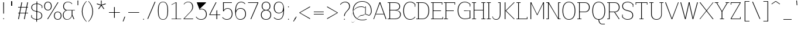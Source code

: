 SplineFontDB: 3.2
FontName: Untitled1
FullName: Untitled1
FamilyName: Untitled1
Weight: Regular
Copyright: Copyright (c) 2025, Bastien
UComments: "2025-9-7: Created with FontForge (http://fontforge.org)"
Version: 001.000
ItalicAngle: 0
UnderlinePosition: -100
UnderlineWidth: 50
Ascent: 800
Descent: 200
InvalidEm: 0
LayerCount: 2
Layer: 0 0 "Arri+AOgA-re" 1
Layer: 1 0 "Avant" 0
XUID: [1021 960 425975637 16265629]
OS2Version: 0
OS2_WeightWidthSlopeOnly: 0
OS2_UseTypoMetrics: 1
CreationTime: 1757238136
ModificationTime: 1757238136
OS2TypoAscent: 0
OS2TypoAOffset: 1
OS2TypoDescent: 0
OS2TypoDOffset: 1
OS2TypoLinegap: 0
OS2WinAscent: 0
OS2WinAOffset: 1
OS2WinDescent: 0
OS2WinDOffset: 1
HheadAscent: 0
HheadAOffset: 1
HheadDescent: 0
HheadDOffset: 1
OS2Vendor: 'PfEd'
DEI: 91125
Encoding: ISO8859-1
UnicodeInterp: none
NameList: AGL For New Fonts
DisplaySize: -48
AntiAlias: 1
FitToEm: 0
WinInfo: 0 37 14
BeginChars: 256 95

StartChar: space
Encoding: 32 32 0
Width: 201
Flags: W
LayerCount: 2
EndChar

StartChar: exclam
Encoding: 33 33 1
Width: 302
Flags: HW
LayerCount: 2
Fore
SplineSet
139.208984375 722.682617188 m 1
 171.23046875 722.682617188 l 1
 169.629882812 238.75 l 1
 140.809570312 238.75 l 1
 139.208984375 722.682617188 l 1
175.18359375 20.3564453125 m 0
 175.18359375 15.0615234375 173.080078125 9.984375 169.3359375 6.240234375 c 0
 165.591796875 2.4970703125 160.514648438 0.392578125 155.219726562 0.392578125 c 0
 149.924804688 0.392578125 144.846679688 2.4970703125 141.103515625 6.240234375 c 0
 137.359375 9.984375 135.255859375 15.0615234375 135.255859375 20.3564453125 c 0
 135.255859375 25.6513671875 137.359375 30.7294921875 141.103515625 34.47265625 c 0
 144.846679688 38.216796875 149.924804688 40.3203125 155.219726562 40.3203125 c 0
 160.514648438 40.3203125 165.591796875 38.216796875 169.3359375 34.47265625 c 0
 173.080078125 30.7294921875 175.18359375 25.6513671875 175.18359375 20.3564453125 c 0
EndSplineSet
EndChar

StartChar: quotedbl
Encoding: 34 34 2
Width: 382
Flags: HW
LayerCount: 2
Fore
SplineSet
184.791992188 772.936523438 m 1
 215.162109375 772.936523438 l 1
 215.162109375 577.215820312 l 1
 184.791992188 577.215820312 l 1
 184.791992188 772.936523438 l 1
207.642578125 577.215820312 m 1
 177.272460938 577.215820312 l 1
 177.272460938 772.936523438 l 1
 207.642578125 772.936523438 l 1
 207.642578125 577.215820312 l 1
EndSplineSet
EndChar

StartChar: numbersign
Encoding: 35 35 3
Width: 605
Flags: HW
LayerCount: 2
Fore
SplineSet
98.744140625 513.040039062 m 1
 98.744140625 536.951171875 l 1
 521.729492188 536.951171875 l 1
 521.729492188 513.040039062 l 1
 98.744140625 513.040039062 l 1
98.744140625 244.76171875 m 1
 98.744140625 268.671875 l 1
 521.729492188 268.671875 l 1
 521.729492188 244.76171875 l 1
 98.744140625 244.76171875 l 1
98.744140625 0.392578125 m 1
 240.475585938 722.682617188 l 1
 272.37109375 722.682617188 l 1
 130.639648438 0.392578125 l 1
 98.744140625 0.392578125 l 1
348.102539062 0.392578125 m 1
 489.833984375 722.682617188 l 1
 521.729492188 722.682617188 l 1
 379.998046875 0.392578125 l 1
 348.102539062 0.392578125 l 1
EndSplineSet
EndChar

StartChar: dollar
Encoding: 36 36 4
Width: 576
Flags: HW
LayerCount: 2
Fore
SplineSet
531.321289062 583.26171875 m 1
 531.321289062 485.056640625 l 1
 508.565429688 485.056640625 l 1
 508.565429688 583.26171875 l 1
 531.321289062 583.26171875 l 1
62.1083984375 85.619140625 m 1
 62.1083984375 183.82421875 l 1
 84.865234375 183.82421875 l 1
 84.865234375 85.619140625 l 1
 62.1083984375 85.619140625 l 1
301.1640625 686.014648438 m 0
 388.997070312 686.014648438 472.682617188 648.653320312 531.321289062 583.26171875 c 1
 518.16796875 564.692382812 l 1
 463.446289062 627.32421875 384.333984375 663.2578125 301.1640625 663.2578125 c 0
 183.357421875 663.2578125 92.5849609375 619.05078125 92.5849609375 512.513671875 c 0
 92.5849609375 426.29296875 152.0703125 380.439453125 239.903320312 361.76953125 c 2
 355.360351562 337.227539062 l 2
 458.5078125 315.302734375 528.424804688 261.53125 528.424804688 160.295898438 c 0
 528.424804688 36.697265625 425.114257812 -17.1337890625 289.368164062 -17.1337890625 c 0
 202.368164062 -17.1337890625 119.575195312 20.30078125 62.1083984375 85.619140625 c 1
 75.2626953125 104.188476562 l 1
 128.8046875 41.6337890625 207.02734375 5.623046875 289.368164062 5.623046875 c 0
 407.786132812 5.623046875 497.947265625 52.4990234375 497.947265625 160.295898438 c 0
 497.947265625 247.868164062 439.37109375 296.10546875 350.62890625 314.96875 c 2
 235.171875 339.509765625 l 2
 132.920898438 361.244140625 62.1083984375 412.602539062 62.1083984375 512.513671875 c 0
 62.1083984375 634.848632812 166.03125 686.014648438 301.1640625 686.014648438 c 0
285.986328125 772.841796875 m 1
 316.342773438 772.841796875 l 1
 304.545898438 -103.9609375 l 1
 274.189453125 -103.9609375 l 1
 285.986328125 772.841796875 l 1
EndSplineSet
EndChar

StartChar: percent
Encoding: 37 37 5
Width: 792
Flags: HW
LayerCount: 2
Fore
SplineSet
166.729492188 0.392578125 m 1
 612.911132812 722.682617188 l 1
 644.93359375 722.682617188 l 1
 198.751953125 0.392578125 l 1
 166.729492188 0.392578125 l 1
196.75 730.9375 m 1
 297.864257812 730.9375 358.999023438 663.880859375 358.999023438 561.19921875 c 0
 358.999023438 458.517578125 297.864257812 391.4609375 196.75 391.4609375 c 0
 95.63671875 391.4609375 34.5009765625 458.517578125 34.5009765625 561.19921875 c 0
 34.5009765625 663.880859375 95.63671875 730.9375 196.75 730.9375 c 1
 196.75 707.02734375 l 1
 113.48828125 707.02734375 66.5234375 647.703125 66.5234375 561.19921875 c 0
 66.5234375 474.694335938 113.48828125 415.37109375 196.75 415.37109375 c 0
 280.012695312 415.37109375 326.977539062 474.694335938 326.977539062 561.19921875 c 0
 326.977539062 647.703125 280.012695312 707.02734375 196.75 707.02734375 c 1
 196.75 730.9375 l 1
614.913085938 -7.8623046875 m 1
 513.798828125 -7.8623046875 452.663085938 59.1953125 452.663085938 161.876953125 c 0
 452.663085938 264.55859375 513.798828125 331.615234375 614.913085938 331.615234375 c 0
 716.026367188 331.615234375 777.162109375 264.55859375 777.162109375 161.876953125 c 0
 777.162109375 59.1953125 716.026367188 -7.8623046875 614.913085938 -7.8623046875 c 1
 614.913085938 16.048828125 l 1
 698.174804688 16.048828125 745.139648438 75.3720703125 745.139648438 161.876953125 c 0
 745.139648438 248.380859375 698.174804688 307.705078125 614.913085938 307.705078125 c 0
 531.650390625 307.705078125 484.685546875 248.380859375 484.685546875 161.876953125 c 0
 484.685546875 75.3720703125 531.650390625 16.048828125 614.913085938 16.048828125 c 1
 614.913085938 -7.8623046875 l 1
EndSplineSet
EndChar

StartChar: ampersand
Encoding: 38 38 6
Width: 596
Flags: HW
LayerCount: 2
Fore
SplineSet
254.702148438 730.9375 m 0
 323.279296875 730.9375 388.655273438 701.922851562 434.663085938 651.068359375 c 1
 420.721679688 631.666015625 l 1
 380.551757812 682.384765625 319.401367188 711.958984375 254.702148438 711.958984375 c 0
 146.618164062 711.958984375 78.025390625 644.680664062 78.025390625 536.944335938 c 0
 78.025390625 463.658203125 129.357421875 400.388671875 201.0703125 385.28515625 c 1
 545.849609375 385.28515625 l 1
 545.849609375 366.34375 l 1
 201.0703125 366.34375 l 1
 158.293945312 375.814453125 l 1
 90.8427734375 400.737304688 46.0537109375 465.036132812 46.0537109375 536.944335938 c 0
 46.0537109375 659.065429688 129.520507812 730.9375 254.702148438 730.9375 c 0
158.293945312 375.814453125 m 1
 201.0703125 366.34375 l 1
 120.62890625 344.69140625 64.7265625 271.752929688 64.7265625 188.44921875 c 0
 64.7265625 84.7451171875 116.587890625 11.1162109375 214.659179688 11.1162109375 c 0
 315.74609375 11.1162109375 400.649414062 87.1640625 411.73828125 187.640625 c 1
 425.077148438 156.977539062 l 1
 400.809570312 60.0908203125 313.736328125 -7.8623046875 213.856445312 -7.8623046875 c 0
 99.5595703125 -7.8623046875 32.7294921875 70.7919921875 32.7294921875 188.20703125 c 0
 32.7294921875 270.401367188 82.30859375 344.477539062 158.293945312 375.814453125 c 1
411.73828125 375.814453125 m 1
 443.645507812 375.814453125 l 1
 443.645507812 187.640625 l 1
 525.213867188 0.392578125 l 1
 493.19140625 0.392578125 l 1
 411.73828125 187.640625 l 1
 411.73828125 375.814453125 l 1
EndSplineSet
EndChar

StartChar: quotesingle
Encoding: 39 39 7
Width: 147
Flags: HW
LayerCount: 2
Fore
SplineSet
60.14453125 800 m 1
 91.359375 800 l 1
 89.7978515625 598.834960938 l 1
 61.705078125 598.834960938 l 1
 60.14453125 800 l 1
EndSplineSet
EndChar

StartChar: parenleft
Encoding: 40 40 8
Width: 335
Flags: HW
LayerCount: 2
Fore
SplineSet
281.783203125 772.936523438 m 1
 304.459960938 772.936523438 l 1
 188.831054688 655.528320312 124.01953125 497.352539062 124.01953125 332.565429688 c 0
 124.01953125 167.778320312 188.831054688 9.6015625 304.459960938 -107.806640625 c 1
 281.783203125 -107.806640625 l 1
 161.614257812 7.166015625 93.6494140625 166.25390625 93.6494140625 332.565429688 c 0
 93.6494140625 498.875976562 161.614257812 657.963867188 281.783203125 772.936523438 c 1
EndSplineSet
EndChar

StartChar: parenright
Encoding: 41 41 9
Width: 335
Flags: HW
LayerCount: 2
Fore
SplineSet
38.96875 772.936523438 m 1
 61.6455078125 772.936523438 l 1
 181.814453125 657.963867188 249.779296875 498.875976562 249.779296875 332.565429688 c 0
 249.779296875 166.25390625 181.814453125 7.166015625 61.6455078125 -107.806640625 c 1
 38.96875 -107.806640625 l 1
 154.596679688 9.6015625 219.409179688 167.778320312 219.409179688 332.565429688 c 0
 219.409179688 497.352539062 154.596679688 655.528320312 38.96875 772.936523438 c 1
EndSplineSet
EndChar

StartChar: asterisk
Encoding: 42 42 10
Width: 535
Flags: HW
LayerCount: 2
Fore
SplineSet
270.186523438 587.658203125 m 1
 80.28125 647.6875 l 1
 89.8310546875 677.079101562 l 1
 278.751953125 614.018554688 l 1
 270.186523438 587.658203125 l 1
285.680664062 592.692382812 m 1
 169.90625 430.629882812 l 1
 144.904296875 448.794921875 l 1
 263.256835938 608.984375 l 1
 285.680664062 592.692382812 l 1
285.680664062 608.984375 m 1
 404.034179688 448.794921875 l 1
 379.032226562 430.629882812 l 1
 263.256835938 592.692382812 l 1
 285.680664062 608.984375 l 1
270.186523438 614.018554688 m 1
 459.106445312 677.079101562 l 1
 468.657226562 647.6875 l 1
 278.751953125 587.658203125 l 1
 270.186523438 614.018554688 l 1
260.610351562 600.837890625 m 1
 259.016601562 800 l 1
 289.920898438 800 l 1
 288.327148438 600.837890625 l 1
 260.610351562 600.837890625 l 1
EndSplineSet
EndChar

StartChar: plus
Encoding: 43 43 11
Width: 605
Flags: HW
LayerCount: 2
Fore
SplineSet
77.7109375 277.349609375 m 1
 77.7109375 301.259765625 l 1
 542.762695312 301.259765625 l 1
 542.762695312 277.349609375 l 1
 77.7109375 277.349609375 l 1
294.225585938 56.7783203125 m 1
 294.225585938 521.830078125 l 1
 326.248046875 521.830078125 l 1
 326.248046875 56.7783203125 l 1
 294.225585938 56.7783203125 l 1
EndSplineSet
EndChar

StartChar: comma
Encoding: 44 44 12
Width: 232
Flags: HW
LayerCount: 2
Fore
SplineSet
140.819335938 103.577148438 m 1
 172.841796875 103.577148438 l 1
 94.0771484375 -102.791015625 l 1
 65.2568359375 -102.791015625 l 1
 140.819335938 103.577148438 l 1
EndSplineSet
EndChar

StartChar: hyphen
Encoding: 45 45 13
Width: 605
Flags: HW
LayerCount: 2
Fore
SplineSet
77.7109375 277.349609375 m 1
 77.7109375 301.259765625 l 1
 542.762695312 301.259765625 l 1
 542.762695312 277.349609375 l 1
 77.7109375 277.349609375 l 1
EndSplineSet
EndChar

StartChar: period
Encoding: 46 46 14
Width: 252
Flags: HW
LayerCount: 2
Fore
SplineSet
149.34765625 12.1015625 m 0
 149.34765625 6.806640625 147.243164062 1.7294921875 143.5 -2.0146484375 c 0
 139.755859375 -5.7578125 134.678710938 -7.8623046875 129.383789062 -7.8623046875 c 0
 124.088867188 -7.8623046875 119.010742188 -5.7578125 115.267578125 -2.0146484375 c 0
 111.5234375 1.7294921875 109.419921875 6.806640625 109.419921875 12.1015625 c 0
 109.419921875 17.396484375 111.5234375 22.474609375 115.267578125 26.2177734375 c 0
 119.010742188 29.9619140625 124.088867188 32.0654296875 129.383789062 32.0654296875 c 0
 134.678710938 32.0654296875 139.755859375 29.9619140625 143.5 26.2177734375 c 0
 147.243164062 22.474609375 149.34765625 17.396484375 149.34765625 12.1015625 c 0
EndSplineSet
EndChar

StartChar: slash
Encoding: 47 47 15
Width: 418
Flags: HW
LayerCount: 2
Fore
SplineSet
356.173828125 730.9375 m 1
 388.196289062 730.9375 l 1
 73.1103515625 -7.8623046875 l 1
 41.0888671875 -7.8623046875 l 1
 356.173828125 730.9375 l 1
EndSplineSet
EndChar

StartChar: zero
Encoding: 48 48 16
Width: 555
Flags: HW
LayerCount: 2
Fore
SplineSet
284.400390625 730.9375 m 1
 459.848632812 730.9375 503.543945312 563.05859375 503.543945312 361.538085938 c 0
 503.543945312 160.016601562 459.848632812 -7.8623046875 284.400390625 -7.8623046875 c 0
 108.953125 -7.8623046875 65.2568359375 160.016601562 65.2568359375 361.538085938 c 0
 65.2568359375 563.05859375 108.953125 730.9375 284.400390625 730.9375 c 1
 284.400390625 711.958984375 l 1
 123.1171875 711.958984375 97.2294921875 548.732421875 97.2294921875 361.538085938 c 0
 97.2294921875 174.34375 123.1171875 11.1162109375 284.400390625 11.1162109375 c 0
 445.68359375 11.1162109375 471.572265625 174.34375 471.572265625 361.538085938 c 0
 471.572265625 548.732421875 445.68359375 711.958984375 284.400390625 711.958984375 c 1
 284.400390625 730.9375 l 1
EndSplineSet
EndChar

StartChar: one
Encoding: 49 49 17
Width: 555
Flags: HW
LayerCount: 2
Fore
SplineSet
279.670898438 722.682617188 m 1
 311.693359375 722.682617188 l 1
 311.693359375 0.392578125 l 1
 279.670898438 0.392578125 l 1
 279.670898438 703.704101562 l 1
 98.744140625 609.577148438 l 1
 98.744140625 628.555664062 l 1
 279.670898438 722.682617188 l 1
98.744140625 19.37109375 m 1
 295.682617188 19.37109375 l 1
 511.755859375 19.37109375 l 1
 511.755859375 0.392578125 l 1
 98.744140625 0.392578125 l 1
 98.744140625 19.37109375 l 1
EndSplineSet
EndChar

StartChar: two
Encoding: 50 50 18
Width: 555
Flags: HW
LayerCount: 2
Fore
SplineSet
68.6142578125 629.438476562 m 1
 111.126953125 692.87109375 182.462890625 730.9375 258.82421875 730.9375 c 0
 389.91796875 730.9375 470.403320312 645.603515625 470.403320312 513.223632812 c 0
 470.403320312 423.541015625 412.225585938 348.706054688 348.987304688 284.721679688 c 0
 348.965820312 284.700195312 80.765625 13.3359375 80.744140625 13.314453125 c 2
 65.2568359375 24.28515625 l 1
 65.2783203125 24.306640625 329.705078125 291.852539062 329.7265625 291.874023438 c 0
 389.897460938 352.754882812 438.405273438 427.840820312 438.405273438 513.223632812 c 0
 438.405273438 631.49609375 373.108398438 711.958984375 258.82421875 711.958984375 c 0
 186.328125 711.958984375 118.8203125 675.052734375 79.6884765625 614.025390625 c 1
 68.6142578125 629.438476562 l 1
65.2568359375 0.392578125 m 1
 65.2568359375 24.28515625 l 1
 470.88671875 24.28515625 l 1
 470.88671875 0.392578125 l 1
 65.2568359375 0.392578125 l 1
EndSplineSet
EndChar

StartChar: three
Encoding: 51 51 19
Width: 555
Flags: HW
LayerCount: 2
Fore
SplineSet
74.0966796875 722.682617188 m 1
 470.057617188 722.682617188 l 1
 470.057617188 722.49609375 l 1
 470.057617188 698.809570312 l 1
 212.311523438 452.96875 l 1
 189.66796875 430.325195312 l 1
 74.0966796875 722.682617188 l 1
189.66796875 430.325195312 m 1
 268.310546875 452.96875 l 1
 411.8125 452.96875 503.543945312 364.594726562 503.543945312 221.983398438 c 0
 503.543945312 78.4609375 407.779296875 -7.8623046875 261.7578125 -7.8623046875 c 0
 162.12109375 -7.8623046875 93.771484375 27.7626953125 36.705078125 109.436523438 c 1
 55.3125 122.465820312 l 1
 107.655273438 47.5361328125 170.35546875 14.8525390625 261.7578125 14.8525390625 c 0
 389.951171875 14.8525390625 471.521484375 94.341796875 471.521484375 221.983398438 c 0
 471.521484375 348.255859375 393.959960938 429.114257812 268.561523438 429.114257812 c 1
 189.66796875 406.470703125 l 1
 189.66796875 430.325195312 l 1
EndSplineSet
EndChar

StartChar: four
Encoding: 52 52 20
Width: 555
Flags: HW
LayerCount: 2
Fore
SplineSet
336.594726562 722.682617188 m 1
 368.616210938 722.682617188 l 1
 97.279296875 196.54296875 l 1
 65.2568359375 196.54296875 l 1
 336.594726562 722.682617188 l 1
65.2568359375 172.631835938 m 1
 65.2568359375 196.54296875 l 1
 527.712890625 196.54296875 l 1
 527.712890625 172.631835938 l 1
 65.2568359375 172.631835938 l 1
367.885742188 355.231445312 m 1
 399.858398438 394.66015625 l 1
 399.858398438 0.392578125 l 1
 367.885742188 0.392578125 l 1
 367.885742188 355.231445312 l 1
EndSplineSet
EndChar

StartChar: five
Encoding: 53 53 21
Width: 555
Flags: HW
LayerCount: 2
Fore
SplineSet
98.744140625 722.682617188 m 1
 474.950195312 722.682617188 l 1
 474.950195312 698.772460938 l 1
 98.744140625 698.772460938 l 1
 98.744140625 722.682617188 l 1
98.744140625 722.682617188 m 1
 130.715820312 722.682617188 l 1
 130.715820312 345.9609375 l 1
 98.744140625 345.9609375 l 1
 98.744140625 722.682617188 l 1
111.7421875 345.9609375 m 1
 143.23046875 428.91796875 202.751953125 469.990234375 291.484375 469.990234375 c 0
 425.671875 469.990234375 503.543945312 376.938476562 503.543945312 238.75 c 0
 503.543945312 87.22265625 407.706054688 -7.8623046875 255.979492188 -7.8623046875 c 0
 182.008789062 -7.8623046875 111.846679688 24.9443359375 64.41796875 81.7080078125 c 1
 78.2392578125 101.219726562 l 1
 121.518554688 47.359375 186.885742188 16.029296875 255.979492188 16.029296875 c 0
 389.72265625 16.029296875 471.521484375 103.502929688 471.521484375 238.75 c 0
 471.521484375 361.64453125 407.221679688 447.323242188 289.904296875 447.323242188 c 0
 221.657226562 447.323242188 159.586914062 407.799804688 130.715820312 345.9609375 c 1
 111.7421875 345.9609375 l 1
EndSplineSet
EndChar

StartChar: six
Encoding: 54 54 22
Width: 555
Flags: HW
LayerCount: 2
Fore
SplineSet
498.45703125 650.853515625 m 1
 484.658203125 631.373046875 l 1
 445.084960938 679.306640625 386.173828125 707.064453125 324.014648438 707.064453125 c 0
 140.2265625 707.064453125 97.279296875 529.767578125 97.279296875 318.202148438 c 2
 97.279296875 231.111328125 l 2
 97.279296875 104.403320312 163.479492188 16.0107421875 284.400390625 16.0107421875 c 0
 414.8359375 16.0107421875 495.690429688 99.876953125 495.690429688 231.111328125 c 0
 495.690429688 360.016601562 422.072265625 446.211914062 296.485351562 446.211914062 c 0
 170.8984375 446.211914062 97.279296875 360.016601562 97.279296875 231.111328125 c 1
 76.021484375 231.111328125 l 1
 76.021484375 374.467773438 158.249023438 470.102539062 298.065429688 470.102539062 c 0
 440.916015625 470.102539062 527.712890625 375.918945312 527.712890625 231.111328125 c 0
 527.712890625 83.580078125 432.841796875 -7.8623046875 284.400390625 -7.8623046875 c 0
 122.8359375 -7.8623046875 65.2568359375 136.545898438 65.2568359375 318.202148438 c 0
 65.2568359375 545.787109375 124.23046875 730.9375 324.014648438 730.9375 c 0
 391.053710938 730.9375 454.7578125 701.692382812 498.45703125 650.853515625 c 1
EndSplineSet
EndChar

StartChar: seven
Encoding: 55 55 23
Width: 555
Flags: HW
LayerCount: 2
Fore
SplineSet
65.2568359375 698.772460938 m 1
 65.2568359375 722.682617188 l 1
 503.543945312 722.682617188 l 1
 503.543945312 698.772460938 l 1
 65.2568359375 698.772460938 l 1
471.521484375 698.772460938 m 1
 503.543945312 698.772460938 l 1
 200.940429688 0.392578125 l 1
 168.91796875 0.392578125 l 1
 471.521484375 698.772460938 l 1
EndSplineSet
EndChar

StartChar: eight
Encoding: 56 56 24
Width: 555
Flags: HW
LayerCount: 2
Fore
SplineSet
284.400390625 707.046875 m 1
 284.400390625 730.9375 l 1
 398.004882812 730.9375 470.057617188 660.162109375 470.057617188 546.896484375 c 0
 470.057617188 434.599609375 397.533203125 365.227539062 284.400390625 365.227539062 c 0
 171.268554688 365.227539062 98.744140625 434.599609375 98.744140625 546.896484375 c 0
 98.744140625 660.162109375 170.796875 730.9375 284.400390625 730.9375 c 1
 284.400390625 707.046875 l 1
 188.77734375 707.046875 130.766601562 643.883789062 130.766601562 546.896484375 c 0
 130.766601562 449.908203125 188.77734375 386.74609375 284.400390625 386.74609375 c 0
 380.024414062 386.74609375 438.03515625 449.908203125 438.03515625 546.896484375 c 0
 438.03515625 643.883789062 380.024414062 707.046875 284.400390625 707.046875 c 1
284.400390625 365.154296875 m 1
 284.400390625 386.671875 l 1
 414.458007812 386.671875 503.543945312 315.883789062 503.543945312 190.62890625 c 0
 503.543945312 64.4267578125 414.903320312 -7.8623046875 284.400390625 -7.8623046875 c 0
 153.897460938 -7.8623046875 65.2568359375 64.4267578125 65.2568359375 190.62890625 c 0
 65.2568359375 315.883789062 154.34375 386.671875 284.400390625 386.671875 c 1
 284.400390625 365.154296875 l 1
 172.03125 365.154296875 97.279296875 300.366210938 97.279296875 190.62890625 c 0
 97.279296875 80.861328125 172.017578125 16.029296875 284.400390625 16.029296875 c 0
 396.784179688 16.029296875 471.521484375 80.861328125 471.521484375 190.62890625 c 0
 471.521484375 300.366210938 396.770507812 365.154296875 284.400390625 365.154296875 c 1
EndSplineSet
EndChar

StartChar: nine
Encoding: 57 57 25
Width: 555
Flags: HW
LayerCount: 2
Fore
SplineSet
77.9296875 91.703125 m 1
 124.435546875 43.3525390625 188.626953125 16.029296875 255.712890625 16.029296875 c 0
 468.774414062 16.029296875 471.521484375 239.854492188 471.521484375 487.940429688 c 0
 471.521484375 616.389648438 406.262695312 707.02734375 284.400390625 707.02734375 c 0
 162.5390625 707.02734375 97.279296875 616.389648438 97.279296875 487.940429688 c 0
 97.279296875 363.076171875 164.462890625 277.08984375 284.400390625 277.08984375 c 0
 404.338867188 277.08984375 471.521484375 363.076171875 471.521484375 487.940429688 c 1
 499.991210938 487.940429688 l 1
 509.849609375 361.354492188 409.790039062 253.19921875 282.8203125 253.19921875 c 0
 145.700195312 253.19921875 65.2568359375 347.232421875 65.2568359375 487.940429688 c 0
 65.2568359375 632.474609375 144.831054688 730.9375 284.400390625 730.9375 c 0
 444.516601562 730.9375 503.543945312 589.149414062 503.543945312 409.693359375 c 0
 503.543945312 181.486328125 454.407226562 -7.8623046875 255.712890625 -7.8623046875 c 0
 183.711914062 -7.8623046875 114.711914062 20.9814453125 64.1298828125 72.22265625 c 1
 77.9296875 91.703125 l 1
EndSplineSet
EndChar

StartChar: colon
Encoding: 58 58 26
Width: 277
Flags: HW
LayerCount: 2
Fore
SplineSet
162.265625 12.1015625 m 0
 162.265625 6.806640625 160.162109375 1.7294921875 156.41796875 -2.0146484375 c 0
 152.674804688 -5.7578125 147.596679688 -7.8623046875 142.301757812 -7.8623046875 c 0
 137.006835938 -7.8623046875 131.9296875 -5.7578125 128.185546875 -2.0146484375 c 0
 124.44140625 1.7294921875 122.337890625 6.806640625 122.337890625 12.1015625 c 0
 122.337890625 17.396484375 124.44140625 22.474609375 128.185546875 26.2177734375 c 0
 131.9296875 29.9619140625 137.006835938 32.0654296875 142.301757812 32.0654296875 c 0
 147.596679688 32.0654296875 152.674804688 29.9619140625 156.41796875 26.2177734375 c 0
 160.162109375 22.474609375 162.265625 17.396484375 162.265625 12.1015625 c 0
162.265625 525.2421875 m 0
 162.265625 519.947265625 160.162109375 514.869140625 156.41796875 511.125976562 c 0
 152.674804688 507.381835938 147.596679688 505.278320312 142.301757812 505.278320312 c 0
 137.006835938 505.278320312 131.9296875 507.381835938 128.185546875 511.125976562 c 0
 124.44140625 514.869140625 122.337890625 519.947265625 122.337890625 525.2421875 c 0
 122.337890625 530.537109375 124.44140625 535.614257812 128.185546875 539.358398438 c 0
 131.9296875 543.1015625 137.006835938 545.206054688 142.301757812 545.206054688 c 0
 147.596679688 545.206054688 152.674804688 543.1015625 156.41796875 539.358398438 c 0
 160.162109375 535.614257812 162.265625 530.537109375 162.265625 525.2421875 c 0
EndSplineSet
EndChar

StartChar: semicolon
Encoding: 59 59 27
Width: 277
Flags: HW
LayerCount: 2
Fore
SplineSet
162.265625 12.1015625 m 0
 162.265625 6.806640625 160.162109375 1.7294921875 156.41796875 -2.0146484375 c 0
 152.674804688 -5.7578125 147.596679688 -7.8623046875 142.301757812 -7.8623046875 c 0
 137.006835938 -7.8623046875 131.9296875 -5.7578125 128.185546875 -2.0146484375 c 0
 124.44140625 1.7294921875 122.337890625 6.806640625 122.337890625 12.1015625 c 0
 122.337890625 17.396484375 124.44140625 22.474609375 128.185546875 26.2177734375 c 0
 131.9296875 29.9619140625 137.006835938 32.0654296875 142.301757812 32.0654296875 c 0
 147.596679688 32.0654296875 152.674804688 29.9619140625 156.41796875 26.2177734375 c 0
 160.162109375 22.474609375 162.265625 17.396484375 162.265625 12.1015625 c 0
187.32421875 103.577148438 m 1
 219.346679688 103.577148438 l 1
 94.0771484375 -102.791015625 l 1
 65.2568359375 -102.791015625 l 1
 187.32421875 103.577148438 l 1
EndSplineSet
EndChar

StartChar: less
Encoding: 60 60 28
Width: 565
Flags: HW
LayerCount: 2
Fore
SplineSet
65.2568359375 256.716796875 m 1
 65.2568359375 280.626953125 l 1
 513.87890625 542.643554688 l 1
 513.87890625 510.62109375 l 1
 65.2568359375 256.716796875 l 1
65.2568359375 256.716796875 m 1
 65.2568359375 280.626953125 l 1
 513.87890625 26.72265625 l 1
 513.87890625 -5.2998046875 l 1
 65.2568359375 256.716796875 l 1
EndSplineSet
EndChar

StartChar: equal
Encoding: 61 61 29
Width: 605
Flags: HW
LayerCount: 2
Fore
SplineSet
98.744140625 300.380859375 m 1
 98.744140625 324.291015625 l 1
 521.729492188 324.291015625 l 1
 521.729492188 300.380859375 l 1
 98.744140625 300.380859375 l 1
521.729492188 236.962890625 m 1
 521.729492188 213.052734375 l 1
 98.744140625 213.052734375 l 1
 98.744140625 236.962890625 l 1
 521.729492188 236.962890625 l 1
EndSplineSet
EndChar

StartChar: greater
Encoding: 62 62 30
Width: 565
Flags: HW
LayerCount: 2
Fore
SplineSet
513.87890625 256.716796875 m 1
 65.2568359375 510.62109375 l 1
 65.2568359375 542.643554688 l 1
 513.87890625 280.626953125 l 1
 513.87890625 256.716796875 l 1
513.87890625 256.716796875 m 1
 65.2568359375 -5.2998046875 l 1
 65.2568359375 26.72265625 l 1
 513.87890625 280.626953125 l 1
 513.87890625 256.716796875 l 1
EndSplineSet
EndChar

StartChar: question
Encoding: 63 63 31
Width: 519
Flags: HW
LayerCount: 2
Fore
SplineSet
46.517578125 622.975585938 m 1
 99.10546875 691.064453125 180.28125 730.9375 266.314453125 730.9375 c 0
 387.713867188 730.9375 467.372070312 659.233398438 467.372070312 539.939453125 c 0
 467.372070312 441.91015625 400.4375 396.39453125 332.842773438 325.420898438 c 0
 285.171875 275.3671875 245.06640625 215.284179688 245.06640625 146.315429688 c 1
 213.043945312 146.315429688 l 1
 213.043945312 225.041015625 265.959960938 289.59375 321.000976562 346.193359375 c 0
 375.619140625 402.357421875 435.349609375 461.763671875 435.349609375 539.939453125 c 0
 435.349609375 642.869140625 369.653320312 707.02734375 266.314453125 707.02734375 c 0
 185.140625 707.02734375 108.752929688 668.620117188 60.3388671875 603.463867188 c 1
 46.517578125 622.975585938 l 1
249.018554688 12.1015625 m 0
 249.018554688 6.806640625 246.915039062 1.7294921875 243.171875 -2.0146484375 c 0
 239.427734375 -5.7578125 234.350585938 -7.8623046875 229.0546875 -7.8623046875 c 0
 223.759765625 -7.8623046875 218.682617188 -5.7578125 214.938476562 -2.0146484375 c 0
 211.1953125 1.7294921875 209.090820312 6.806640625 209.090820312 12.1015625 c 0
 209.090820312 17.396484375 211.1953125 22.474609375 214.938476562 26.2177734375 c 0
 218.682617188 29.9619140625 223.759765625 32.0654296875 229.0546875 32.0654296875 c 0
 234.350585938 32.0654296875 239.427734375 29.9619140625 243.171875 26.2177734375 c 0
 246.915039062 22.474609375 249.018554688 17.396484375 249.018554688 12.1015625 c 0
EndSplineSet
EndChar

StartChar: at
Encoding: 64 64 32
Width: 910
Flags: HW
LayerCount: 2
Fore
SplineSet
655.046875 -8.15625 m 1
 655.046875 -30.8642578125 l 1
 593.952148438 -49.8134765625 530.3515625 -59.4501953125 466.38671875 -59.4501953125 c 0
 215.6640625 -59.4501953125 61.974609375 104.076171875 61.974609375 357.405273438 c 0
 61.974609375 610.735351562 215.6640625 774.260742188 466.38671875 774.260742188 c 0
 720.45703125 774.260742188 870.797851562 601.614257812 870.797851562 341.649414062 c 0
 870.797851562 263.46484375 833.03515625 190.09375 769.409179688 144.65625 c 1
 757.188476562 143.6953125 l 1
 588.219726562 204.118164062 l 1
 598.16796875 224.53125 l 1
 761.584960938 165.97265625 l 1
 811.713867188 210.607421875 840.38671875 274.529296875 840.38671875 341.649414062 c 0
 840.38671875 586.25390625 703.506835938 751.553710938 466.38671875 751.553710938 c 0
 232.696289062 751.553710938 92.3857421875 595.311523438 92.3857421875 357.405273438 c 0
 92.3857421875 119.499023438 232.696289062 -36.7421875 466.38671875 -36.7421875 c 0
 530.3515625 -36.7421875 593.952148438 -27.10546875 655.046875 -8.15625 c 1
598.16796875 547.564453125 m 1
 620.875 547.564453125 l 1
 610.926757812 204.118164062 l 1
 588.219726562 204.118164062 l 1
 598.16796875 547.564453125 l 1
595.641601562 460.361328125 m 1
 612.260742188 472.133789062 l 1
 564.98828125 522.75 498.833984375 551.484375 429.576171875 551.484375 c 0
 135.170898438 551.484375 0.1923828125 311.0078125 0.1923828125 -9.6875 c 0
 0.1923828125 -403.76953125 277.124023438 143.6953125 429.576171875 143.6953125 c 0
 488.18359375 143.6953125 544.728515625 165.32421875 588.375 204.4375 c 1
 592.154296875 224.44921875 l 1
 546.288085938 186.912109375 488.844726562 166.40234375 429.576171875 166.40234375 c 0
 280.874023438 166.40234375 0.1923828125 -434.536132812 0.1923828125 -9.6875 c 0
 0.1923828125 300.849609375 141.110351562 528.776367188 429.576171875 528.776367188 c 0
 491.790039062 528.776367188 551.482421875 504.184570312 595.641601562 460.361328125 c 1
EndSplineSet
EndChar

StartChar: A
Encoding: 65 65 33
Width: 625
Flags: HW
LayerCount: 2
Fore
SplineSet
320.571289062 722.682617188 m 1
 336.58203125 722.682617188 l 1
 600.053710938 0.392578125 l 1
 568.03125 0.392578125 l 1
 306.2734375 722.682617188 l 1
 320.571289062 722.682617188 l 1
304.559570312 722.682617188 m 1
 334.868164062 722.682617188 l 1
 67.333984375 0.392578125 l 1
 41.0888671875 0.392578125 l 1
 304.559570312 722.682617188 l 1
152.377929688 228.420898438 m 1
 488.763671875 228.420898438 l 1
 488.763671875 205.743164062 l 1
 152.377929688 205.743164062 l 1
 152.377929688 228.420898438 l 1
EndSplineSet
EndChar

StartChar: B
Encoding: 66 66 34
Width: 615
Flags: HW
LayerCount: 2
Fore
SplineSet
98.744140625 722.682617188 m 1
 98.744140625 698.772460938 l 1
 26.515625 698.772460938 l 1
 26.515625 722.682617188 l 1
 98.744140625 722.682617188 l 1
98.744140625 0.392578125 m 1
 26.515625 0.392578125 l 1
 26.515625 24.3037109375 l 1
 98.744140625 24.3037109375 l 1
 98.744140625 0.392578125 l 1
98.744140625 722.682617188 m 1
 337.125976562 722.682617188 l 2
 464.61328125 722.682617188 558.106445312 664.669921875 558.106445312 546.188476562 c 0
 558.106445312 429.243164062 463.890625 374.120117188 337.125976562 374.120117188 c 1
 98.744140625 384.235351562 l 1
 98.744140625 395.564453125 l 1
 337.125976562 395.564453125 l 2
 446.251953125 395.564453125 526.083984375 445.614257812 526.083984375 547.16796875 c 0
 526.083984375 648.72265625 446.251953125 698.772460938 337.125976562 698.772460938 c 2
 98.744140625 698.772460938 l 1
 98.744140625 722.682617188 l 1
98.744140625 384.235351562 m 1
 337.125976562 384.841796875 l 2
 479.064453125 384.841796875 589.62890625 334.362304688 589.62890625 206.76171875 c 0
 589.62890625 69.7109375 483.580078125 0.392578125 337.125976562 0.392578125 c 2
 98.744140625 0.392578125 l 1
 114.754882812 24.3037109375 l 1
 337.125976562 24.3037109375 l 2
 464.030273438 24.3037109375 557.606445312 81.0185546875 557.606445312 198.604492188 c 0
 557.606445312 316.19140625 464.030273438 372.90625 337.125976562 372.90625 c 2
 98.744140625 372.90625 l 1
 98.744140625 384.235351562 l 1
98.744140625 722.682617188 m 1
 130.766601562 722.682617188 l 1
 130.766601562 0.392578125 l 1
 98.744140625 0.392578125 l 1
 98.744140625 722.682617188 l 1
EndSplineSet
EndChar

StartChar: C
Encoding: 67 67 35
Width: 610
Flags: HW
LayerCount: 2
Fore
SplineSet
568.508789062 610.467773438 m 1
 517.72265625 671.637695312 442.344726562 707.02734375 362.840820312 707.02734375 c 0
 181.180664062 707.02734375 97.279296875 559.169921875 97.279296875 361.538085938 c 0
 97.279296875 163.90625 181.180664062 16.048828125 362.840820312 16.048828125 c 0
 452.939453125 16.048828125 514.858398438 47.2275390625 568.508789062 119.611328125 c 1
 582.329101562 100.100585938 l 1
 529.869140625 32.0205078125 448.788085938 -7.8623046875 362.840820312 -7.8623046875 c 0
 163.8828125 -7.8623046875 65.2568359375 148.00390625 65.2568359375 361.538085938 c 0
 65.2568359375 575.072265625 163.8828125 730.9375 362.840820312 730.9375 c 0
 456.610351562 730.9375 521.30859375 701.178710938 582.329101562 629.978515625 c 1
 568.508789062 610.467773438 l 1
582.329101562 629.978515625 m 1
 582.329101562 526.794921875 l 1
 558.418945312 526.794921875 l 1
 558.418945312 629.978515625 l 1
 582.329101562 629.978515625 l 1
EndSplineSet
EndChar

StartChar: D
Encoding: 68 68 36
Width: 625
Flags: HW
LayerCount: 2
Fore
SplineSet
98.744140625 698.772460938 m 1
 98.744140625 722.682617188 l 1
 288.532226562 722.682617188 l 2
 479.310546875 722.682617188 576.262695312 575.505859375 576.262695312 371.853515625 c 0
 576.262695312 159.010742188 484.59765625 0.392578125 288.532226562 0.392578125 c 2
 98.744140625 0.392578125 l 1
 98.744140625 24.3037109375 l 1
 288.532226562 24.3037109375 l 2
 467.49609375 24.3037109375 544.240234375 174.8515625 544.240234375 371.853515625 c 0
 544.240234375 559.576171875 461.936523438 698.772460938 288.532226562 698.772460938 c 2
 98.744140625 698.772460938 l 1
98.744140625 722.682617188 m 1
 130.766601562 722.682617188 l 1
 130.766601562 0.392578125 l 1
 98.744140625 0.392578125 l 1
 98.744140625 722.682617188 l 1
98.744140625 722.682617188 m 1
 98.744140625 698.772460938 l 1
 26.515625 698.772460938 l 1
 26.515625 722.682617188 l 1
 98.744140625 722.682617188 l 1
98.744140625 0.392578125 m 1
 26.515625 0.392578125 l 1
 26.515625 24.3037109375 l 1
 98.744140625 24.3037109375 l 1
 98.744140625 0.392578125 l 1
EndSplineSet
EndChar

StartChar: E
Encoding: 69 69 37
Width: 555
Flags: HW
LayerCount: 2
Fore
SplineSet
98.744140625 722.682617188 m 1
 130.766601562 722.682617188 l 1
 130.766601562 0.392578125 l 1
 98.744140625 0.392578125 l 1
 98.744140625 722.682617188 l 1
114.754882812 698.772460938 m 1
 114.754882812 722.682617188 l 1
 511.755859375 722.682617188 l 1
 511.755859375 698.772460938 l 1
 114.754882812 698.772460938 l 1
114.754882812 349.583007812 m 1
 114.754882812 373.493164062 l 1
 454.913085938 373.493164062 l 1
 454.913085938 349.583007812 l 1
 114.754882812 349.583007812 l 1
114.754882812 0.392578125 m 1
 114.754882812 24.3037109375 l 1
 540.177734375 24.3037109375 l 1
 540.177734375 0.392578125 l 1
 114.754882812 0.392578125 l 1
98.744140625 722.682617188 m 1
 98.744140625 698.772460938 l 1
 26.515625 698.772460938 l 1
 26.515625 722.682617188 l 1
 98.744140625 722.682617188 l 1
98.744140625 0.392578125 m 1
 26.515625 0.392578125 l 1
 26.515625 24.3037109375 l 1
 98.744140625 24.3037109375 l 1
 98.744140625 0.392578125 l 1
511.755859375 698.772460938 m 1
 511.755859375 626.543945312 l 1
 487.845703125 626.543945312 l 1
 487.845703125 698.772460938 l 1
 511.755859375 698.772460938 l 1
540.177734375 24.3037109375 m 1
 516.266601562 24.3037109375 l 1
 516.266601562 96.5322265625 l 1
 540.177734375 96.5322265625 l 1
 540.177734375 24.3037109375 l 1
EndSplineSet
EndChar

StartChar: F
Encoding: 70 70 38
Width: 550
Flags: HW
LayerCount: 2
Fore
SplineSet
98.744140625 722.682617188 m 1
 98.744140625 698.772460938 l 1
 26.515625 698.772460938 l 1
 26.515625 722.682617188 l 1
 98.744140625 722.682617188 l 1
98.744140625 0.392578125 m 1
 26.515625 0.392578125 l 1
 26.515625 24.3037109375 l 1
 98.744140625 24.3037109375 l 1
 98.744140625 0.392578125 l 1
130.766601562 0.392578125 m 1
 130.766601562 24.3037109375 l 1
 202.995117188 24.3037109375 l 1
 202.995117188 0.392578125 l 1
 130.766601562 0.392578125 l 1
507.10546875 698.772460938 m 1
 507.10546875 626.543945312 l 1
 483.1953125 626.543945312 l 1
 483.1953125 698.772460938 l 1
 507.10546875 698.772460938 l 1
98.744140625 722.682617188 m 1
 130.766601562 722.682617188 l 1
 130.766601562 0.392578125 l 1
 98.744140625 0.392578125 l 1
 98.744140625 722.682617188 l 1
114.754882812 698.772460938 m 1
 114.754882812 722.682617188 l 1
 507.10546875 722.682617188 l 1
 507.10546875 698.772460938 l 1
 114.754882812 698.772460938 l 1
114.754882812 349.583007812 m 1
 114.754882812 373.493164062 l 1
 450.779296875 373.493164062 l 1
 450.779296875 349.583007812 l 1
 114.754882812 349.583007812 l 1
EndSplineSet
EndChar

StartChar: G
Encoding: 71 71 39
Width: 655
Flags: HW
LayerCount: 2
Fore
SplineSet
606.888671875 631.23046875 m 1
 606.888671875 528.045898438 l 1
 582.978515625 528.045898438 l 1
 582.978515625 631.23046875 l 1
 606.888671875 631.23046875 l 1
593.068359375 611.71875 m 1
 534.697265625 672.603515625 454.006835938 707.02734375 369.662109375 707.02734375 c 0
 185.6640625 707.02734375 97.279296875 560.2734375 97.279296875 361.538085938 c 0
 97.279296875 166.478515625 187.776367188 24.3037109375 369.662109375 24.3037109375 c 0
 450.65625 24.3037109375 530.99609375 38.7900390625 606.888671875 67.080078125 c 1
 606.888671875 43.1689453125 l 1
 530.99609375 14.8798828125 450.65625 0.392578125 369.662109375 0.392578125 c 0
 170.283203125 0.392578125 65.2568359375 150.500976562 65.2568359375 361.538085938 c 0
 65.2568359375 576.212890625 168.263671875 730.9375 369.662109375 730.9375 c 0
 458.924804688 730.9375 544.428710938 695 606.888671875 631.23046875 c 1
 593.068359375 611.71875 l 1
574.8671875 43.1689453125 m 1
 574.8671875 361.538085938 l 1
 606.888671875 361.538085938 l 1
 606.888671875 43.1689453125 l 1
 574.8671875 43.1689453125 l 1
606.888671875 373.493164062 m 1
 606.888671875 349.583007812 l 1
 336.073242188 349.583007812 l 1
 336.073242188 373.493164062 l 1
 606.888671875 373.493164062 l 1
EndSplineSet
EndChar

StartChar: H
Encoding: 72 72 40
Width: 615
Flags: HW
LayerCount: 2
Fore
SplineSet
98.744140625 722.682617188 m 1
 98.744140625 698.772460938 l 1
 26.515625 698.772460938 l 1
 26.515625 722.682617188 l 1
 98.744140625 722.682617188 l 1
130.766601562 722.682617188 m 1
 202.995117188 722.682617188 l 1
 202.995117188 698.772460938 l 1
 130.766601562 698.772460938 l 1
 130.766601562 722.682617188 l 1
500.041992188 722.682617188 m 1
 500.041992188 698.772460938 l 1
 427.813476562 698.772460938 l 1
 427.813476562 722.682617188 l 1
 500.041992188 722.682617188 l 1
532.064453125 722.682617188 m 1
 604.29296875 722.682617188 l 1
 604.29296875 698.772460938 l 1
 532.064453125 698.772460938 l 1
 532.064453125 722.682617188 l 1
98.744140625 0.392578125 m 1
 26.515625 0.392578125 l 1
 26.515625 24.3037109375 l 1
 98.744140625 24.3037109375 l 1
 98.744140625 0.392578125 l 1
130.766601562 0.392578125 m 1
 130.766601562 24.3037109375 l 1
 202.995117188 24.3037109375 l 1
 202.995117188 0.392578125 l 1
 130.766601562 0.392578125 l 1
500.041992188 0.392578125 m 1
 427.813476562 0.392578125 l 1
 427.813476562 24.3037109375 l 1
 500.041992188 24.3037109375 l 1
 500.041992188 0.392578125 l 1
532.064453125 0.392578125 m 1
 532.064453125 24.3037109375 l 1
 604.29296875 24.3037109375 l 1
 604.29296875 0.392578125 l 1
 532.064453125 0.392578125 l 1
98.744140625 722.682617188 m 1
 130.766601562 722.682617188 l 1
 130.766601562 0.392578125 l 1
 98.744140625 0.392578125 l 1
 98.744140625 722.682617188 l 1
500.041992188 0.392578125 m 1
 500.041992188 722.682617188 l 1
 532.064453125 722.682617188 l 1
 532.064453125 0.392578125 l 1
 500.041992188 0.392578125 l 1
114.754882812 385.69921875 m 1
 114.754882812 409.609375 l 1
 516.053710938 409.609375 l 1
 516.053710938 385.69921875 l 1
 114.754882812 385.69921875 l 1
EndSplineSet
EndChar

StartChar: I
Encoding: 73 73 41
Width: 232
Flags: HW
LayerCount: 2
Fore
SplineSet
103.038085938 722.682617188 m 1
 103.038085938 698.772460938 l 1
 30.8095703125 698.772460938 l 1
 30.8095703125 722.682617188 l 1
 103.038085938 722.682617188 l 1
135.060546875 722.682617188 m 1
 207.2890625 722.682617188 l 1
 207.2890625 698.772460938 l 1
 135.060546875 698.772460938 l 1
 135.060546875 722.682617188 l 1
103.038085938 0.392578125 m 1
 30.8095703125 0.392578125 l 1
 30.8095703125 24.3037109375 l 1
 103.038085938 24.3037109375 l 1
 103.038085938 0.392578125 l 1
135.060546875 0.392578125 m 1
 135.060546875 24.3037109375 l 1
 207.2890625 24.3037109375 l 1
 207.2890625 0.392578125 l 1
 135.060546875 0.392578125 l 1
103.038085938 722.682617188 m 1
 135.060546875 722.682617188 l 1
 135.060546875 0.392578125 l 1
 103.038085938 0.392578125 l 1
 103.038085938 722.682617188 l 1
EndSplineSet
EndChar

StartChar: J
Encoding: 74 74 42
Width: 484
Flags: HW
LayerCount: 2
Fore
SplineSet
365.694335938 722.682617188 m 1
 365.694335938 698.772460938 l 1
 293.465820312 698.772460938 l 1
 293.465820312 722.682617188 l 1
 365.694335938 722.682617188 l 1
365.694335938 722.682617188 m 1
 397.716796875 722.682617188 l 1
 397.716796875 217.646484375 l 2
 397.716796875 85.59765625 331.142578125 -7.8623046875 206.0625 -7.8623046875 c 0
 119.90234375 -7.8623046875 63.08984375 36.8837890625 42.900390625 120.64453125 c 1
 56.7216796875 140.155273438 l 1
 70.9052734375 59.6142578125 124.282226562 14.8154296875 206.0625 14.8154296875 c 0
 313.987304688 14.8154296875 365.694335938 101.017578125 365.694335938 217.646484375 c 2
 365.694335938 722.682617188 l 1
EndSplineSet
EndChar

StartChar: K
Encoding: 75 75 43
Width: 585
Flags: HW
LayerCount: 2
Fore
SplineSet
98.744140625 722.682617188 m 1
 130.766601562 722.682617188 l 1
 130.766601562 0.392578125 l 1
 98.744140625 0.392578125 l 1
 98.744140625 722.682617188 l 1
493.181640625 722.682617188 m 1
 526.211914062 722.682617188 l 1
 162.788085938 361.538085938 l 1
 526.211914062 0.392578125 l 1
 493.181640625 0.392578125 l 1
 130.766601562 361.538085938 l 1
 493.181640625 722.682617188 l 1
EndSplineSet
EndChar

StartChar: L
Encoding: 76 76 44
Width: 524
Flags: HW
LayerCount: 2
Fore
SplineSet
98.744140625 722.682617188 m 1
 98.744140625 698.772460938 l 1
 26.515625 698.772460938 l 1
 26.515625 722.682617188 l 1
 98.744140625 722.682617188 l 1
130.766601562 722.682617188 m 1
 202.995117188 722.682617188 l 1
 202.995117188 698.772460938 l 1
 130.766601562 698.772460938 l 1
 130.766601562 722.682617188 l 1
98.744140625 0.392578125 m 1
 26.515625 0.392578125 l 1
 26.515625 24.3037109375 l 1
 98.744140625 24.3037109375 l 1
 98.744140625 0.392578125 l 1
494.602539062 24.3037109375 m 1
 470.69140625 24.3037109375 l 1
 470.69140625 96.5322265625 l 1
 494.602539062 96.5322265625 l 1
 494.602539062 24.3037109375 l 1
98.744140625 722.682617188 m 1
 130.766601562 722.682617188 l 1
 130.766601562 0.392578125 l 1
 98.744140625 0.392578125 l 1
 98.744140625 722.682617188 l 1
114.754882812 0.392578125 m 1
 114.754882812 24.3037109375 l 1
 494.602539062 24.3037109375 l 1
 494.602539062 0.392578125 l 1
 114.754882812 0.392578125 l 1
EndSplineSet
EndChar

StartChar: M
Encoding: 77 77 45
Width: 756
Flags: HW
LayerCount: 2
Fore
SplineSet
98.744140625 722.682617188 m 1
 130.766601562 722.682617188 l 1
 130.766601562 0.392578125 l 1
 98.744140625 0.392578125 l 1
 98.744140625 722.682617188 l 1
644.724609375 722.682617188 m 1
 676.747070312 722.682617188 l 1
 676.747070312 0.392578125 l 1
 644.724609375 0.392578125 l 1
 644.724609375 722.682617188 l 1
106.85546875 722.682617188 m 1
 130.766601562 722.682617188 l 1
 399.701171875 180.626953125 l 1
 375.790039062 180.626953125 l 1
 106.85546875 722.682617188 l 1
644.724609375 722.682617188 m 1
 668.635742188 722.682617188 l 1
 399.701171875 180.626953125 l 1
 375.790039062 180.626953125 l 1
 644.724609375 722.682617188 l 1
EndSplineSet
EndChar

StartChar: N
Encoding: 78 78 46
Width: 645
Flags: HW
LayerCount: 2
Fore
SplineSet
98.744140625 722.682617188 m 1
 98.744140625 698.772460938 l 1
 26.515625 698.772460938 l 1
 26.515625 722.682617188 l 1
 98.744140625 722.682617188 l 1
563.067382812 722.682617188 m 1
 635.295898438 722.682617188 l 1
 635.295898438 698.772460938 l 1
 563.067382812 698.772460938 l 1
 563.067382812 722.682617188 l 1
98.744140625 0.392578125 m 1
 26.515625 0.392578125 l 1
 26.515625 24.3037109375 l 1
 98.744140625 24.3037109375 l 1
 98.744140625 0.392578125 l 1
563.067382812 0.392578125 m 1
 563.067382812 24.3037109375 l 1
 635.295898438 24.3037109375 l 1
 635.295898438 0.392578125 l 1
 563.067382812 0.392578125 l 1
98.744140625 722.682617188 m 1
 130.766601562 722.682617188 l 1
 130.766601562 0.392578125 l 1
 98.744140625 0.392578125 l 1
 98.744140625 722.682617188 l 1
531.044921875 722.682617188 m 1
 563.067382812 722.682617188 l 1
 563.067382812 0.392578125 l 1
 531.044921875 0.392578125 l 1
 531.044921875 722.682617188 l 1
98.744140625 722.682617188 m 1
 130.766601562 722.682617188 l 1
 554.956054688 0.392578125 l 1
 531.044921875 0.392578125 l 1
 98.744140625 722.682617188 l 1
EndSplineSet
EndChar

StartChar: O
Encoding: 79 79 47
Width: 666
Flags: HW
LayerCount: 2
Fore
SplineSet
341.240234375 730.9375 m 1
 532.821289062 730.9375 617.223632812 571.583007812 617.223632812 361.538085938 c 0
 617.223632812 151.493164062 532.822265625 -7.8623046875 341.240234375 -7.8623046875 c 0
 149.659179688 -7.8623046875 65.2568359375 151.493164062 65.2568359375 361.538085938 c 0
 65.2568359375 571.583007812 149.659179688 730.9375 341.240234375 730.9375 c 1
 341.240234375 707.02734375 l 1
 166.557617188 707.02734375 97.279296875 555.791992188 97.279296875 361.538085938 c 0
 97.279296875 167.283203125 166.557617188 16.048828125 341.240234375 16.048828125 c 0
 515.923828125 16.048828125 585.201171875 167.283203125 585.201171875 361.538085938 c 0
 585.201171875 555.791992188 515.923828125 707.02734375 341.240234375 707.02734375 c 1
 341.240234375 730.9375 l 1
EndSplineSet
EndChar

StartChar: P
Encoding: 80 80 48
Width: 605
Flags: HW
LayerCount: 2
Fore
SplineSet
98.744140625 722.682617188 m 1
 98.744140625 698.772460938 l 1
 26.515625 698.772460938 l 1
 26.515625 722.682617188 l 1
 98.744140625 722.682617188 l 1
98.744140625 0.392578125 m 1
 26.515625 0.392578125 l 1
 26.515625 24.3037109375 l 1
 98.744140625 24.3037109375 l 1
 98.744140625 0.392578125 l 1
130.766601562 0.392578125 m 1
 130.766601562 24.3037109375 l 1
 202.995117188 24.3037109375 l 1
 202.995117188 0.392578125 l 1
 130.766601562 0.392578125 l 1
98.744140625 722.682617188 m 1
 130.766601562 722.682617188 l 1
 130.766601562 0.392578125 l 1
 98.744140625 0.392578125 l 1
 98.744140625 722.682617188 l 1
114.754882812 722.682617188 m 1
 340.854492188 722.682617188 l 2
 472.986328125 722.682617188 555.216796875 638.16796875 555.216796875 505.4296875 c 0
 555.216796875 372.69140625 472.986328125 288.17578125 340.854492188 288.17578125 c 2
 114.754882812 288.17578125 l 1
 114.754882812 312.0859375 l 1
 340.854492188 312.0859375 l 2
 455.040039062 312.0859375 523.194335938 388.942382812 523.194335938 505.4296875 c 0
 523.194335938 621.916015625 455.040039062 698.772460938 340.854492188 698.772460938 c 2
 114.754882812 698.772460938 l 1
 114.754882812 722.682617188 l 1
EndSplineSet
EndChar

StartChar: Q
Encoding: 81 81 49
Width: 664
Flags: HW
LayerCount: 2
Fore
SplineSet
340.546875 731.078125 m 1
 531.739257812 731.078125 615.969726562 572.046875 615.969726562 362.428710938 c 0
 615.969726562 152.810546875 531.739257812 -6.220703125 340.546875 -6.220703125 c 0
 149.35546875 -6.220703125 65.125 152.810546875 65.125 362.428710938 c 0
 65.125 572.046875 149.35546875 731.078125 340.546875 731.078125 c 1
 340.546875 707.215820312 l 1
 166.21875 707.215820312 97.08203125 556.2890625 97.08203125 362.428710938 c 0
 97.08203125 168.569335938 166.21875 17.6416015625 340.546875 17.6416015625 c 0
 514.875 17.6416015625 584.012695312 168.569335938 584.012695312 362.428710938 c 0
 584.012695312 556.2890625 514.875 707.215820312 340.546875 707.215820312 c 1
 340.546875 731.078125 l 1
356.525390625 2.017578125 m 1
 356.525390625 -86.0302734375 400.572265625 -171.831054688 479.833984375 -171.831054688 c 2
 599.991210938 -171.831054688 l 1
 599.991210938 -195.693359375 l 1
 479.833984375 -195.693359375 l 2
 385.258789062 -195.693359375 324.568359375 -100.248046875 324.568359375 2.017578125 c 1
 356.525390625 2.017578125 l 1
EndSplineSet
EndChar

StartChar: R
Encoding: 82 82 50
Width: 605
Flags: HW
LayerCount: 2
Fore
SplineSet
98.744140625 722.682617188 m 1
 98.744140625 698.772460938 l 1
 26.515625 698.772460938 l 1
 26.515625 722.682617188 l 1
 98.744140625 722.682617188 l 1
98.744140625 0.392578125 m 1
 26.515625 0.392578125 l 1
 26.515625 24.3037109375 l 1
 98.744140625 24.3037109375 l 1
 98.744140625 0.392578125 l 1
98.744140625 722.682617188 m 1
 130.766601562 722.682617188 l 1
 130.766601562 0.392578125 l 1
 98.744140625 0.392578125 l 1
 98.744140625 722.682617188 l 1
114.754882812 722.682617188 m 1
 341.2421875 722.682617188 l 2
 473.204101562 722.682617188 555.216796875 638.123046875 555.216796875 505.485351562 c 0
 555.216796875 372.84765625 473.204101562 288.2890625 341.2421875 288.2890625 c 2
 114.754882812 288.2890625 l 1
 114.754882812 312.19921875 l 1
 341.2421875 312.19921875 l 2
 455.260742188 312.19921875 523.194335938 389.096679688 523.194335938 505.485351562 c 0
 523.194335938 621.875 455.260742188 698.772460938 341.2421875 698.772460938 c 2
 114.754882812 698.772460938 l 1
 114.754882812 722.682617188 l 1
357.252929688 300.244140625 m 1
 555.216796875 0.392578125 l 1
 523.194335938 0.392578125 l 1
 325.231445312 300.244140625 l 1
 357.252929688 300.244140625 l 1
EndSplineSet
EndChar

StartChar: S
Encoding: 83 83 51
Width: 585
Flags: HW
LayerCount: 2
Fore
SplineSet
540.127929688 622.975585938 m 1
 540.127929688 519.791015625 l 1
 516.217773438 519.791015625 l 1
 516.217773438 622.975585938 l 1
 540.127929688 622.975585938 l 1
64.2412109375 100.100585938 m 1
 64.2412109375 203.28515625 l 1
 88.1513671875 203.28515625 l 1
 88.1513671875 100.100585938 l 1
 64.2412109375 100.100585938 l 1
305.893554688 730.9375 m 0
 396.00390625 730.9375 481.596679688 691.486328125 540.127929688 622.975585938 c 1
 526.306640625 603.463867188 l 1
 471.912109375 669.072265625 391.118164062 707.038085938 305.893554688 707.038085938 c 0
 187.377929688 707.038085938 97.279296875 658.758789062 97.279296875 550.54296875 c 0
 97.279296875 462.831054688 156.78125 415.934570312 245.176757812 394.047851562 c 2
 361.549804688 365.233398438 l 2
 466.26171875 339.307617188 534.548828125 281.150390625 534.548828125 176.666015625 c 0
 534.548828125 50.28515625 431.494140625 -7.8623046875 293.912109375 -7.8623046875 c 0
 205.099609375 -7.8623046875 120.907226562 31.71484375 64.2412109375 100.100585938 c 1
 78.0615234375 119.611328125 l 1
 130.583007812 54.142578125 209.979492188 16.048828125 293.912109375 16.048828125 c 0
 413.2890625 16.048828125 502.526367188 66.8857421875 502.526367188 176.666015625 c 0
 502.526367188 265.786132812 444.005859375 315.153320312 354.62890625 337.283203125 c 2
 238.255859375 366.096679688 l 2
 134.528320312 391.779296875 65.2568359375 447.47265625 65.2568359375 550.54296875 c 0
 65.2568359375 675.544921875 168.96875 730.9375 305.893554688 730.9375 c 0
EndSplineSet
EndChar

StartChar: T
Encoding: 84 84 52
Width: 615
Flags: HW
LayerCount: 2
Fore
SplineSet
63.24609375 698.772460938 m 1
 87.1572265625 698.772460938 l 1
 87.1572265625 626.543945312 l 1
 63.24609375 626.543945312 l 1
 63.24609375 698.772460938 l 1
567.5625 698.772460938 m 1
 567.5625 626.543945312 l 1
 543.651367188 626.543945312 l 1
 543.651367188 698.772460938 l 1
 567.5625 698.772460938 l 1
299.393554688 0.392578125 m 1
 227.1640625 0.392578125 l 1
 227.1640625 24.3037109375 l 1
 299.393554688 24.3037109375 l 1
 299.393554688 0.392578125 l 1
331.415039062 0.392578125 m 1
 331.415039062 24.3037109375 l 1
 403.64453125 24.3037109375 l 1
 403.64453125 0.392578125 l 1
 331.415039062 0.392578125 l 1
63.24609375 698.772460938 m 1
 63.24609375 722.682617188 l 1
 567.5625 722.682617188 l 1
 567.5625 698.772460938 l 1
 63.24609375 698.772460938 l 1
299.393554688 710.727539062 m 1
 331.415039062 710.727539062 l 1
 331.415039062 0.392578125 l 1
 299.393554688 0.392578125 l 1
 299.393554688 710.727539062 l 1
EndSplineSet
EndChar

StartChar: U
Encoding: 85 85 53
Width: 640
Flags: HW
LayerCount: 2
Fore
SplineSet
98.744140625 722.682617188 m 1
 98.744140625 698.772460938 l 1
 26.515625 698.772460938 l 1
 26.515625 722.682617188 l 1
 98.744140625 722.682617188 l 1
130.766601562 722.682617188 m 1
 202.995117188 722.682617188 l 1
 202.995117188 698.772460938 l 1
 130.766601562 698.772460938 l 1
 130.766601562 722.682617188 l 1
531.65625 722.682617188 m 1
 531.65625 698.772460938 l 1
 459.426757812 698.772460938 l 1
 459.426757812 722.682617188 l 1
 531.65625 722.682617188 l 1
557.901367188 722.682617188 m 1
 630.129882812 722.682617188 l 1
 630.129882812 698.772460938 l 1
 557.901367188 698.772460938 l 1
 557.901367188 722.682617188 l 1
98.744140625 722.682617188 m 1
 130.766601562 722.682617188 l 1
 130.766601562 229.971679688 l 2
 130.766601562 101.875976562 203.643554688 16.048828125 328.323242188 16.048828125 c 0
 455.295898438 16.048828125 531.65625 100.782226562 531.65625 229.971679688 c 2
 531.65625 722.682617188 l 1
 557.901367188 722.682617188 l 1
 557.901367188 229.971679688 l 2
 557.901367188 85.662109375 470.903320312 -7.8623046875 328.323242188 -7.8623046875 c 0
 185.7421875 -7.8623046875 98.744140625 85.662109375 98.744140625 229.971679688 c 2
 98.744140625 722.682617188 l 1
EndSplineSet
EndChar

StartChar: V
Encoding: 86 86 54
Width: 661
Flags: HW
LayerCount: 2
Fore
SplineSet
49.4736328125 722.682617188 m 1
 81.4951171875 722.682617188 l 1
 351.365234375 0.392578125 l 1
 322.645507812 0.392578125 l 1
 49.4736328125 722.682617188 l 1
601.594726562 722.682617188 m 1
 627.840820312 722.682617188 l 1
 354.66796875 0.392578125 l 1
 325.948242188 0.392578125 l 1
 601.594726562 722.682617188 l 1
EndSplineSet
EndChar

StartChar: W
Encoding: 87 87 55
Width: 827
Flags: HW
LayerCount: 2
Fore
SplineSet
49.4736328125 722.682617188 m 1
 81.4453125 722.682617188 l 1
 180.216796875 359.278320312 l 1
 274.5078125 0.392578125 l 1
 245.788085938 0.392578125 l 1
 148.245117188 359.278320312 l 1
 49.4736328125 722.682617188 l 1
249.041015625 0.392578125 m 1
 326.606445312 360.4140625 l 1
 327.111328125 362.662109375 l 1
 407.9296875 722.682617188 l 1
 436.649414062 722.682617188 l 1
 359.083984375 362.662109375 l 1
 358.579101562 360.4140625 l 1
 277.760742188 0.392578125 l 1
 249.041015625 0.392578125 l 1
411.181640625 722.682617188 m 1
 439.90234375 722.682617188 l 1
 520.719726562 362.662109375 l 1
 521.224609375 360.4140625 l 1
 598.791015625 0.392578125 l 1
 570.071289062 0.392578125 l 1
 489.252929688 360.4140625 l 1
 488.748046875 362.662109375 l 1
 411.181640625 722.682617188 l 1
573.323242188 0.392578125 m 1
 667.922851562 360.4140625 l 1
 766.385742188 722.682617188 l 1
 798.358398438 722.682617188 l 1
 699.895507812 360.4140625 l 1
 602.04296875 0.392578125 l 1
 573.323242188 0.392578125 l 1
EndSplineSet
EndChar

StartChar: X
Encoding: 88 88 56
Width: 666
Flags: HW
LayerCount: 2
Fore
SplineSet
41.0888671875 722.682617188 m 1
 76.4599609375 722.682617188 l 1
 357.251953125 361.538085938 l 1
 641.392578125 0.392578125 l 1
 606.020507812 0.392578125 l 1
 325.229492188 361.538085938 l 1
 41.0888671875 722.682617188 l 1
615.146484375 722.682617188 m 1
 641.392578125 722.682617188 l 1
 354.36328125 361.538085938 l 1
 67.333984375 0.392578125 l 1
 41.0888671875 0.392578125 l 1
 328.118164062 361.538085938 l 1
 615.146484375 722.682617188 l 1
EndSplineSet
EndChar

StartChar: Y
Encoding: 89 89 57
Width: 595
Flags: HW
LayerCount: 2
Fore
SplineSet
87.3564453125 722.682617188 m 1
 87.3564453125 698.772460938 l 1
 15.1279296875 698.772460938 l 1
 15.1279296875 722.682617188 l 1
 87.3564453125 722.682617188 l 1
103.3671875 722.682617188 m 1
 175.595703125 722.682617188 l 1
 175.595703125 698.772460938 l 1
 103.3671875 698.772460938 l 1
 103.3671875 722.682617188 l 1
550.515625 722.682617188 m 1
 550.515625 698.772460938 l 1
 478.287109375 698.772460938 l 1
 478.287109375 722.682617188 l 1
 550.515625 722.682617188 l 1
566.526367188 722.682617188 m 1
 638.754882812 722.682617188 l 1
 638.754882812 698.772460938 l 1
 566.526367188 698.772460938 l 1
 566.526367188 722.682617188 l 1
310.930664062 0.392578125 m 1
 238.701171875 0.392578125 l 1
 238.701171875 24.3037109375 l 1
 310.930664062 24.3037109375 l 1
 310.930664062 0.392578125 l 1
342.952148438 0.392578125 m 1
 342.952148438 24.3037109375 l 1
 415.180664062 24.3037109375 l 1
 415.180664062 0.392578125 l 1
 342.952148438 0.392578125 l 1
71.3447265625 722.682617188 m 1
 103.3671875 722.682617188 l 1
 339.650390625 325.420898438 l 1
 310.930664062 325.420898438 l 1
 71.3447265625 722.682617188 l 1
550.515625 722.682617188 m 1
 582.538085938 722.682617188 l 1
 342.952148438 325.420898438 l 1
 314.232421875 325.420898438 l 1
 550.515625 722.682617188 l 1
310.930664062 325.420898438 m 1
 342.952148438 325.420898438 l 1
 342.952148438 0.392578125 l 1
 310.930664062 0.392578125 l 1
 310.930664062 325.420898438 l 1
EndSplineSet
EndChar

StartChar: Z
Encoding: 90 90 58
Width: 605
Flags: HW
LayerCount: 2
Fore
SplineSet
98.744140625 698.772460938 m 1
 122.654296875 698.772460938 l 1
 122.654296875 626.543945312 l 1
 98.744140625 626.543945312 l 1
 98.744140625 698.772460938 l 1
521.729492188 24.3037109375 m 1
 497.819335938 24.3037109375 l 1
 497.819335938 96.5322265625 l 1
 521.729492188 96.5322265625 l 1
 521.729492188 24.3037109375 l 1
98.744140625 698.772460938 m 1
 98.744140625 722.682617188 l 1
 521.729492188 722.682617188 l 1
 521.729492188 698.772460938 l 1
 98.744140625 698.772460938 l 1
98.744140625 0.392578125 m 1
 98.744140625 24.3037109375 l 1
 521.729492188 24.3037109375 l 1
 521.729492188 0.392578125 l 1
 98.744140625 0.392578125 l 1
506.8125 723.40234375 m 1
 521.729492188 698.772460938 l 1
 113.661132812 -0.326171875 l 1
 98.744140625 24.3037109375 l 1
 506.8125 723.40234375 l 1
EndSplineSet
EndChar

StartChar: bracketleft
Encoding: 91 91 59
Width: 382
Flags: HW
LayerCount: 2
Fore
SplineSet
93.6494140625 772.936523438 m 1
 124.01953125 772.936523438 l 1
 124.01953125 -107.806640625 l 1
 93.6494140625 -107.806640625 l 1
 93.6494140625 772.936523438 l 1
124.01953125 750.259765625 m 1
 124.01953125 772.936523438 l 1
 298.78515625 772.936523438 l 1
 298.78515625 750.259765625 l 1
 124.01953125 750.259765625 l 1
124.01953125 -107.806640625 m 1
 124.01953125 -85.1298828125 l 1
 298.78515625 -85.1298828125 l 1
 298.78515625 -107.806640625 l 1
 124.01953125 -107.806640625 l 1
EndSplineSet
EndChar

StartChar: backslash
Encoding: 92 92 60
Width: 418
Flags: HW
LayerCount: 2
Fore
SplineSet
41.0888671875 730.9375 m 1
 73.1103515625 730.9375 l 1
 388.196289062 -7.8623046875 l 1
 356.173828125 -7.8623046875 l 1
 41.0888671875 730.9375 l 1
EndSplineSet
EndChar

StartChar: bracketright
Encoding: 93 93 61
Width: 382
Flags: HW
LayerCount: 2
Fore
SplineSet
268.415039062 772.936523438 m 1
 298.78515625 772.936523438 l 1
 298.78515625 -107.806640625 l 1
 268.415039062 -107.806640625 l 1
 268.415039062 772.936523438 l 1
268.415039062 750.259765625 m 1
 93.6494140625 750.259765625 l 1
 93.6494140625 772.936523438 l 1
 268.415039062 772.936523438 l 1
 268.415039062 750.259765625 l 1
268.415039062 -107.806640625 m 1
 93.6494140625 -107.806640625 l 1
 93.6494140625 -85.1298828125 l 1
 268.415039062 -85.1298828125 l 1
 268.415039062 -107.806640625 l 1
EndSplineSet
EndChar

StartChar: asciicircum
Encoding: 94 94 62
Width: 481
Flags: HW
LayerCount: 2
Fore
SplineSet
62.2451171875 657.291015625 m 1
 233.204101562 774.1484375 l 1
 260.057617188 774.1484375 l 1
 431.016601562 657.291015625 l 1
 417.58984375 638.856445312 l 1
 246.630859375 755.713867188 l 1
 246.630859375 755.713867188 l 1
 75.6728515625 638.856445312 l 1
 62.2451171875 657.291015625 l 1
EndSplineSet
EndChar

StartChar: underscore
Encoding: 95 95 63
Width: 534
Flags: HW
LayerCount: 2
Fore
SplineSet
98.744140625 0.392578125 m 1
 449.389648438 0.392578125 l 1
 449.389648438 -23.517578125 l 1
 98.744140625 -23.517578125 l 1
 98.744140625 0.392578125 l 1
EndSplineSet
EndChar

StartChar: grave
Encoding: 96 96 64
Width: 270
Flags: HW
LayerCount: 2
Fore
SplineSet
123.106445312 800 m 1
 154.321289062 800 l 1
 168.368164062 598.834960938 l 1
 140.274414062 598.834960938 l 1
 123.106445312 800 l 1
EndSplineSet
EndChar

StartChar: a
Encoding: 97 97 65
Width: 534
Flags: HW
LayerCount: 2
Fore
SplineSet
87.4013671875 464.169921875 m 1
 137.578125 521.396484375 190.120117188 545.206054688 266.227539062 545.206054688 c 0
 383.716796875 545.206054688 449.389648438 460.817382812 449.389648438 338.426757812 c 2
 449.389648438 32.138671875 l 1
 531.775390625 32.138671875 l 1
 531.775390625 16.265625 l 2
 531.766601562 16.2646484375 422.373046875 0.39453125 422.364257812 0.392578125 c 1
 417.416992188 101.057617188 l 1
 417.416992188 338.426757812 l 2
 417.416992188 447.459960938 361.155273438 523.91796875 257.37890625 523.91796875 c 0
 205.055664062 523.91796875 155.05859375 502.295898438 119.223632812 464.169921875 c 1
 119.223632812 381.138671875 l 1
 103.3125 381.138671875 l 1
 87.4013671875 464.169921875 l 1
449.389648438 306.654296875 m 1
 449.389648438 285.174804688 l 1
 243.594726562 285.174804688 l 2
 155.837890625 285.174804688 97.2294921875 234.94140625 97.2294921875 149.395507812 c 0
 97.2294921875 63.9638671875 155.538085938 13.6171875 243.073242188 13.6171875 c 0
 317.860351562 13.6171875 385.86328125 56.9775390625 417.416992188 124.78125 c 1
 417.416992188 101.057617188 l 1
 378.4453125 33.6513671875 306.4921875 -7.8623046875 228.630859375 -7.8623046875 c 0
 129.587890625 -7.8623046875 65.2568359375 51.6337890625 65.2568359375 149.395507812 c 0
 65.2568359375 252.646484375 143.380859375 306.654296875 252.856445312 306.654296875 c 2
 449.389648438 306.654296875 l 1
EndSplineSet
EndChar

StartChar: b
Encoding: 98 98 66
Width: 589
Flags: HW
LayerCount: 2
Fore
SplineSet
114.126953125 730.9375 m 1
 114.126953125 730.9375 l 1
 114.126953125 144.848632812 l 1
 114.126953125 125.870117188 l 1
 109.274414062 0.392578125 l 1
 82.10546875 0.392578125 l 1
 82.10546875 707.213867188 l 1
 8.36328125 707.213867188 l 1
 8.36328125 719.076171875 l 1
 114.126953125 730.9375 l 1
103.157226562 435.231445312 m 1
 146.76953125 503.729492188 222.348632812 545.206054688 303.551757812 545.206054688 c 0
 456.974609375 545.206054688 538.681640625 430.618164062 538.681640625 268.671875 c 0
 538.681640625 106.725585938 456.974609375 -7.8623046875 303.551757812 -7.8623046875 c 0
 218.47265625 -7.8623046875 142.606445312 45.6982421875 114.126953125 125.870117188 c 1
 114.126953125 144.848632812 l 1
 141.8515625 64.80078125 217.256835938 11.1171875 301.969726562 11.1171875 c 0
 439.705078125 11.1171875 506.659179688 120.250976562 506.659179688 268.671875 c 0
 506.659179688 417.092773438 439.705078125 526.2265625 301.969726562 526.2265625 c 0
 224.989257812 526.2265625 153.665039062 485.794921875 114.126953125 419.744140625 c 1
 103.157226562 435.231445312 l 1
EndSplineSet
EndChar

StartChar: c
Encoding: 99 99 67
Width: 509
Flags: HW
LayerCount: 2
Fore
SplineSet
457.0390625 455.635742188 m 1
 445.083984375 352.451171875 l 1
 433.12890625 352.451171875 l 1
 433.12890625 455.635742188 l 1
 433.12890625 407.544921875 l 1
 433.12890625 488.728515625 366.916992188 526.06640625 278.53125 526.06640625 c 0
 148.53125 526.06640625 97.2392578125 413.323242188 97.2392578125 268.671875 c 0
 97.2392578125 124.055664062 148.559570312 11.3583984375 278.537109375 11.3583984375 c 0
 344.9375 11.3583984375 407.282226562 43.3017578125 446.069335938 97.1953125 c 1
 457.0390625 81.7080078125 l 1
 414.359375 25.2919921875 347.706054688 -7.8623046875 276.963867188 -7.8623046875 c 0
 131.84765625 -7.8623046875 65.2568359375 110.62109375 65.2568359375 268.671875 c 0
 65.2568359375 426.72265625 131.84765625 545.206054688 276.963867188 545.206054688 c 0
 355.56640625 545.206054688 409.616210938 518.321289062 457.0390625 455.635742188 c 1
EndSplineSet
EndChar

StartChar: d
Encoding: 100 100 68
Width: 589
Flags: HW
LayerCount: 2
Fore
SplineSet
521.833984375 730.9375 m 1
 521.833984375 144.848632812 l 1
 521.833984375 0.392578125 l 1
 494.665039062 0.392578125 l 1
 489.811523438 125.870117188 l 1
 489.811523438 707.213867188 l 1
 416.069335938 707.213867188 l 1
 416.069335938 719.076171875 l 1
 521.833984375 730.9375 l 1
500.782226562 435.231445312 m 1
 489.811523438 419.744140625 l 1
 450.2734375 485.794921875 378.950195312 526.2265625 301.969726562 526.2265625 c 0
 164.233398438 526.2265625 97.279296875 417.092773438 97.279296875 268.671875 c 0
 97.279296875 120.250976562 164.233398438 11.1171875 301.969726562 11.1171875 c 0
 386.681640625 11.1171875 462.087890625 64.80078125 489.811523438 144.848632812 c 1
 489.811523438 125.870117188 l 1
 461.33203125 45.6982421875 385.465820312 -7.8623046875 300.38671875 -7.8623046875 c 0
 146.963867188 -7.8623046875 65.2568359375 106.725585938 65.2568359375 268.671875 c 0
 65.2568359375 430.618164062 146.963867188 545.206054688 300.38671875 545.206054688 c 0
 381.590820312 545.206054688 457.168945312 503.729492188 500.782226562 435.231445312 c 1
EndSplineSet
EndChar

StartChar: e
Encoding: 101 101 69
Width: 550
Flags: HW
LayerCount: 2
Fore
SplineSet
494.379882812 264.396484375 m 1
 466.404296875 264.396484375 l 1
 466.404296875 283.337890625 l 2
 466.404296875 420.198242188 416.4609375 526.263671875 293.083984375 526.263671875 c 0
 162.20703125 526.263671875 97.279296875 423.780273438 97.279296875 283.337890625 c 2
 97.279296875 273.8671875 l 1
 97.279296875 264.396484375 l 2
 97.279296875 119.331054688 159.9375 11.3125 293.627929688 11.3125 c 0
 356.848632812 11.3125 418.096679688 33.3251953125 466.852539062 73.5712890625 c 1
 477.80078125 58.1142578125 l 1
 425.696289062 15.4501953125 360.427734375 -7.8623046875 293.083984375 -7.8623046875 c 0
 141.037109375 -7.8623046875 65.2568359375 110.8671875 65.2568359375 273.8671875 c 0
 65.2568359375 432.2734375 143.608398438 545.206054688 293.083984375 545.206054688 c 0
 434.658203125 545.206054688 498.376953125 428.560546875 498.376953125 273.8671875 c 0
 498.376953125 269.903320312 497.219726562 267.161132812 494.379882812 264.396484375 c 1
65.2568359375 264.396484375 m 1
 65.2568359375 283.337890625 l 1
 498.376953125 283.337890625 l 1
 494.379882812 264.396484375 l 1
 65.2568359375 264.396484375 l 1
EndSplineSet
EndChar

StartChar: f
Encoding: 102 102 70
Width: 374
Flags: HW
LayerCount: 2
Fore
SplineSet
168.96875 0.392578125 m 1
 49.4736328125 0.392578125 l 1
 49.4736328125 13.28125 l 1
 168.96875 21.8720703125 l 1
 168.96875 0.392578125 l 1
200.991210938 0.392578125 m 1
 200.991210938 21.8720703125 l 1
 320.487304688 21.8720703125 l 1
 320.487304688 0.392578125 l 1
 200.991210938 0.392578125 l 1
168.96875 0.392578125 m 1
 168.96875 639.85546875 l 2
 168.96875 706.63671875 206.653320312 751.57421875 271.522460938 751.57421875 c 0
 287.321289062 751.57421875 303.053710938 749.534179688 318.330078125 745.505859375 c 1
 318.330078125 733.625 l 1
 273.102539062 733.625 l 2
 223.786132812 733.625 200.991210938 693.5 200.991210938 639.85546875 c 2
 200.991210938 0.392578125 l 1
 168.96875 0.392578125 l 1
49.4736328125 536.951171875 m 1
 318.330078125 536.951171875 l 1
 318.330078125 513.1171875 l 1
 49.4736328125 513.1171875 l 1
 49.4736328125 536.951171875 l 1
EndSplineSet
EndChar

StartChar: g
Encoding: 103 103 71
Width: 553
Flags: HW
LayerCount: 2
Fore
SplineSet
263.879882812 545.723632812 m 1
 379.561523438 545.723632812 462.635742188 489.639648438 462.635742188 380.90234375 c 0
 462.635742188 272.1640625 379.561523438 216.081054688 263.879882812 216.081054688 c 0
 148.198242188 216.081054688 65.125 272.1640625 65.125 380.90234375 c 0
 65.125 489.639648438 148.198242188 545.723632812 263.879882812 545.723632812 c 1
 263.879882812 526.8203125 l 1
 165.458007812 526.8203125 97.0322265625 474.990234375 97.0322265625 380.90234375 c 0
 97.0322265625 286.814453125 165.458007812 234.984375 263.879882812 234.984375 c 0
 362.301757812 234.984375 430.728515625 286.814453125 430.728515625 380.90234375 c 0
 430.728515625 474.990234375 362.301757812 526.8203125 263.879882812 526.8203125 c 1
 263.879882812 545.723632812 l 1
263.879882812 234.80078125 m 1
 263.879882812 216.081054688 l 1
 175.462890625 216.081054688 97.0166015625 210.98046875 97.0166015625 135.077148438 c 0
 97.0166015625 59.173828125 175.462890625 54.0732421875 263.879882812 54.0732421875 c 2
 375.46484375 54.0732421875 l 2
 451.51171875 54.0732421875 502.520507812 10.8984375 502.520507812 -63.0810546875 c 0
 502.520507812 -167.793945312 403.286132812 -195.693359375 283.33984375 -195.693359375 c 0
 182.35546875 -195.693359375 112.823242188 -167.380859375 40.5615234375 -96.837890625 c 1
 56.724609375 -87.505859375 l 1
 117.991210938 -145.017578125 198.866210938 -177.029296875 282.896484375 -177.029296875 c 0
 385.817382812 -177.029296875 470.61328125 -151.595703125 470.61328125 -61.517578125 c 0
 470.61328125 -7.43359375 431.204101562 22.291015625 374.592773438 22.291015625 c 2
 204.346679688 22.291015625 l 2
 124.828125 22.291015625 65.125 55.59765625 65.125 128.545898438 c 0
 65.125 220.516601562 157.139648438 234.80078125 263.879882812 234.80078125 c 1
526.640625 537.485351562 m 1
 526.640625 511.549804688 l 1
 376.577148438 511.549804688 l 1
 494.907226562 537.485351562 l 1
 526.640625 537.485351562 l 1
40.5615234375 -96.837890625 m 1
 188.18359375 31.6220703125 l 1
 204.346679688 22.291015625 l 1
 56.724609375 -106.169921875 l 1
 40.5615234375 -96.837890625 l 1
EndSplineSet
EndChar

StartChar: h
Encoding: 104 104 72
Width: 555
Flags: HW
LayerCount: 2
Fore
SplineSet
98.744140625 722.682617188 m 1
 130.766601562 722.682617188 l 1
 130.766601562 0.392578125 l 1
 98.744140625 0.392578125 l 1
 98.744140625 722.682617188 l 1
119.817382812 380.530273438 m 1
 144.322265625 487.591796875 216.61328125 545.206054688 326.443359375 545.206054688 c 0
 431.642578125 545.206054688 486.696289062 465.633789062 486.696289062 354.103515625 c 2
 486.696289062 0.392578125 l 1
 454.673828125 0.392578125 l 1
 454.673828125 354.103515625 l 2
 454.673828125 450.504882812 413.5390625 522.528320312 324.860351562 522.528320312 c 0
 220.654296875 522.528320312 152.254882812 467.041015625 130.766601562 365.07421875 c 1
 119.817382812 380.530273438 l 1
EndSplineSet
EndChar

StartChar: i
Encoding: 105 105 73
Width: 302
Flags: HW
LayerCount: 2
Fore
SplineSet
65.2568359375 513.040039062 m 1
 65.2568359375 536.951171875 l 1
 186.224609375 536.951171875 l 1
 186.224609375 513.040039062 l 1
 65.2568359375 513.040039062 l 1
170.213867188 536.951171875 m 1
 202.236328125 536.951171875 l 1
 202.236328125 0.392578125 l 1
 170.213867188 0.392578125 l 1
 170.213867188 536.951171875 l 1
206.188476562 691.727539062 m 0
 206.188476562 686.432617188 204.084960938 681.354492188 200.340820312 677.611328125 c 0
 196.59765625 673.8671875 191.51953125 671.763671875 186.224609375 671.763671875 c 0
 180.9296875 671.763671875 175.852539062 673.8671875 172.108398438 677.611328125 c 0
 168.365234375 681.354492188 166.260742188 686.432617188 166.260742188 691.727539062 c 0
 166.260742188 697.022460938 168.365234375 702.099609375 172.108398438 705.84375 c 0
 175.852539062 709.586914062 180.9296875 711.69140625 186.224609375 711.69140625 c 0
 191.51953125 711.69140625 196.59765625 709.586914062 200.340820312 705.84375 c 0
 204.084960938 702.099609375 206.188476562 697.022460938 206.188476562 691.727539062 c 0
EndSplineSet
EndChar

StartChar: j
Encoding: 106 106 74
Width: 271
Flags: HW
LayerCount: 2
Fore
SplineSet
136.005859375 537.485351562 m 1
 167.962890625 537.485351562 l 1
 167.962890625 2.017578125 l 2
 167.962890625 -101.318359375 170.439453125 -195.693359375 81.552734375 -195.693359375 c 2
 12.7529296875 -195.693359375 l 1
 12.7529296875 -171.831054688 l 1
 81.552734375 -171.831054688 l 2
 135.9921875 -171.831054688 136.005859375 -76.6533203125 136.005859375 2.017578125 c 2
 136.005859375 537.485351562 l 1
171.907226562 691.947265625 m 0
 171.907226562 686.663085938 169.80859375 681.595703125 166.072265625 677.859375 c 0
 162.3359375 674.123046875 157.268554688 672.0234375 151.984375 672.0234375 c 0
 146.700195312 672.0234375 141.6328125 674.123046875 137.896484375 677.859375 c 0
 134.16015625 681.595703125 132.061523438 686.663085938 132.061523438 691.947265625 c 0
 132.061523438 697.231445312 134.16015625 702.298828125 137.896484375 706.03515625 c 0
 141.6328125 709.771484375 146.700195312 711.870117188 151.984375 711.870117188 c 0
 157.268554688 711.870117188 162.3359375 709.771484375 166.072265625 706.03515625 c 0
 169.80859375 702.298828125 171.907226562 697.231445312 171.907226562 691.947265625 c 0
EndSplineSet
EndChar

StartChar: k
Encoding: 107 107 75
Width: 514
Flags: HW
LayerCount: 2
Fore
SplineSet
98.744140625 722.682617188 m 1
 130.766601562 722.682617188 l 1
 130.766601562 0.392578125 l 1
 98.744140625 0.392578125 l 1
 98.744140625 722.682617188 l 1
368.79296875 536.951171875 m 1
 430.579101562 536.951171875 l 1
 162.788085938 268.671875 l 1
 430.579101562 0.392578125 l 1
 368.79296875 0.392578125 l 1
 130.766601562 268.671875 l 1
 368.79296875 536.951171875 l 1
146.77734375 256.716796875 m 1
 114.754882812 256.716796875 l 1
 114.754882812 280.626953125 l 1
 146.77734375 280.626953125 l 1
 146.77734375 256.716796875 l 1
EndSplineSet
EndChar

StartChar: l
Encoding: 108 108 76
Width: 262
Flags: HW
LayerCount: 2
Fore
SplineSet
118.540039062 730.9375 m 1
 150.561523438 730.9375 l 1
 150.561523438 114.41015625 l 2
 150.561523438 63.07421875 171.577148438 24.3037109375 218.51953125 24.3037109375 c 2
 257.142578125 24.3037109375 l 1
 257.142578125 0.392578125 l 1
 218.51953125 0.392578125 l 2
 154.123046875 0.392578125 118.540039062 47.10546875 118.540039062 114.41015625 c 2
 118.540039062 730.9375 l 1
EndSplineSet
EndChar

StartChar: m
Encoding: 109 109 77
Width: 827
Flags: HW
LayerCount: 2
Fore
SplineSet
98.744140625 536.951171875 m 1
 130.766601562 536.951171875 l 1
 130.766601562 0.392578125 l 1
 98.744140625 0.392578125 l 1
 98.744140625 536.951171875 l 1
119.817382812 442.944335938 m 1
 157.001953125 506.293945312 224.9609375 545.206054688 298.41796875 545.206054688 c 0
 367.15234375 545.206054688 412.512695312 509.677734375 428.977539062 442.944335938 c 1
 466.162109375 506.293945312 534.122070312 545.206054688 607.578125 545.206054688 c 0
 706.276367188 545.206054688 749.087890625 462.567382812 749.087890625 354.103515625 c 2
 749.087890625 0.392578125 l 1
 717.065429688 0.392578125 l 1
 717.065429688 354.103515625 l 2
 717.065429688 447.619140625 688.848632812 522.528320312 605.99609375 522.528320312 c 0
 537.705078125 522.528320312 474.520507812 486.368164062 439.926757812 427.487304688 c 1
 439.926757812 354.103515625 l 1
 439.926757812 0.392578125 l 1
 407.904296875 0.392578125 l 1
 407.904296875 354.103515625 l 2
 407.904296875 447.619140625 379.688476562 522.528320312 296.834960938 522.528320312 c 0
 228.544921875 522.528320312 165.359375 486.368164062 130.766601562 427.487304688 c 1
 119.817382812 442.944335938 l 1
EndSplineSet
EndChar

StartChar: n
Encoding: 110 110 78
Width: 545
Flags: HW
LayerCount: 2
Fore
SplineSet
65.853515625 536.951171875 m 1
 97.8759765625 536.951171875 l 1
 97.8759765625 0.392578125 l 1
 65.853515625 0.392578125 l 1
 65.853515625 536.951171875 l 1
86.9267578125 441.797851562 m 1
 141.38671875 507.310546875 222.165039062 545.206054688 307.358398438 545.206054688 c 0
 416.020507812 545.206054688 476.844726562 467.252929688 476.844726562 354.103515625 c 2
 476.844726562 0.392578125 l 1
 444.822265625 0.392578125 l 1
 444.822265625 354.103515625 l 2
 444.822265625 452.026367188 397.694335938 522.528320312 305.775390625 522.528320312 c 0
 225.71875 522.528320312 149.702148438 487.358398438 97.8759765625 426.340820312 c 1
 86.9267578125 441.797851562 l 1
EndSplineSet
EndChar

StartChar: o
Encoding: 111 111 79
Width: 580
Flags: HW
LayerCount: 2
Fore
SplineSet
297.319335938 545.206054688 m 1
 448.616210938 545.206054688 529.380859375 432.405273438 529.380859375 272.799804688 c 0
 529.380859375 109.561523438 450.620117188 -7.8623046875 297.319335938 -7.8623046875 c 0
 144.018554688 -7.8623046875 65.2568359375 109.561523438 65.2568359375 272.799804688 c 0
 65.2568359375 432.405273438 146.022460938 545.206054688 297.319335938 545.206054688 c 1
 297.319335938 522.528320312 l 1
 163.217773438 522.528320312 97.279296875 416.96875 97.279296875 272.799804688 c 0
 97.279296875 124.943359375 161.079101562 14.8154296875 297.319335938 14.8154296875 c 0
 433.559570312 14.8154296875 497.359375 124.943359375 497.359375 272.799804688 c 0
 497.359375 416.96875 431.419921875 522.528320312 297.319335938 522.528320312 c 1
 297.319335938 545.206054688 l 1
EndSplineSet
EndChar

StartChar: p
Encoding: 112 112 80
Width: 588
Flags: HW
LayerCount: 2
Fore
SplineSet
87.1787109375 537.485351562 m 1
 87.1787109375 513.623046875 l 1
 15.0966796875 513.623046875 l 1
 15.0966796875 537.485351562 l 1
 87.1787109375 537.485351562 l 1
87.1787109375 -195.693359375 m 1
 15.0966796875 -195.693359375 l 1
 15.0966796875 -171.831054688 l 1
 87.1787109375 -171.831054688 l 1
 87.1787109375 -195.693359375 l 1
87.1787109375 537.485351562 m 1
 115.939453125 537.485351562 l 1
 119.135742188 430.393554688 l 1
 119.135742188 -195.693359375 l 1
 87.1787109375 -195.693359375 l 1
 87.1787109375 537.485351562 l 1
108.1875 435.97265625 m 1
 151.711914062 504.331054688 227.13671875 545.723632812 308.17578125 545.723632812 c 0
 461.286132812 545.723632812 542.827148438 431.369140625 542.827148438 269.751953125 c 0
 542.827148438 108.133789062 461.286132812 -6.220703125 308.17578125 -6.220703125 c 0
 225.142578125 -6.220703125 148.6171875 38.7333984375 108.1875 111.258789062 c 1
 119.135742188 126.713867188 l 1
 156.95703125 58.6337890625 228.715820312 16.4111328125 306.595703125 16.4111328125 c 0
 443.110351562 16.4111328125 510.870117188 123.275390625 510.870117188 269.751953125 c 0
 510.870117188 416.227539062 443.110351562 523.091796875 306.595703125 523.091796875 c 0
 230.708984375 523.091796875 160.05078125 484.428710938 119.135742188 420.516601562 c 1
 108.1875 435.97265625 l 1
EndSplineSet
EndChar

StartChar: q
Encoding: 113 113 81
Width: 588
Flags: HW
LayerCount: 2
Fore
SplineSet
492.01171875 537.485351562 m 1
 492.01171875 513.623046875 l 1
 419.9296875 513.623046875 l 1
 419.9296875 537.485351562 l 1
 492.01171875 537.485351562 l 1
488.81640625 -195.693359375 m 1
 416.734375 -195.693359375 l 1
 416.734375 -171.831054688 l 1
 488.81640625 -171.831054688 l 1
 488.81640625 -195.693359375 l 1
492.01171875 537.485351562 m 1
 520.7734375 537.485351562 l 1
 520.7734375 -195.693359375 l 1
 488.81640625 -195.693359375 l 1
 488.81640625 430.393554688 l 1
 492.01171875 537.485351562 l 1
499.764648438 435.97265625 m 1
 488.81640625 420.516601562 l 1
 447.900390625 484.428710938 377.243164062 523.091796875 301.35546875 523.091796875 c 0
 164.840820312 523.091796875 97.08203125 416.227539062 97.08203125 269.751953125 c 0
 97.08203125 123.275390625 164.840820312 16.4111328125 301.35546875 16.4111328125 c 0
 379.236328125 16.4111328125 450.994140625 58.6337890625 488.81640625 126.713867188 c 1
 499.764648438 111.258789062 l 1
 459.334960938 38.7333984375 382.809570312 -6.220703125 299.776367188 -6.220703125 c 0
 146.666015625 -6.220703125 65.125 108.133789062 65.125 269.751953125 c 0
 65.125 431.369140625 146.666015625 545.723632812 299.776367188 545.723632812 c 0
 380.815429688 545.723632812 456.240234375 504.331054688 499.764648438 435.97265625 c 1
EndSplineSet
EndChar

StartChar: r
Encoding: 114 114 82
Width: 363
Flags: HW
LayerCount: 2
Fore
SplineSet
98.744140625 536.951171875 m 1
 130.766601562 536.951171875 l 1
 130.766601562 0.392578125 l 1
 98.744140625 0.392578125 l 1
 98.744140625 536.951171875 l 1
118.37109375 443.34375 m 1
 197.864257812 499.654296875 256.08984375 545.206054688 353.640625 545.206054688 c 1
 353.640625 521.294921875 l 1
 261.409179688 521.294921875 205.934570312 479.090820312 130.766601562 425.844726562 c 1
 118.37109375 443.34375 l 1
EndSplineSet
EndChar

StartChar: s
Encoding: 115 115 83
Width: 474
Flags: HW
LayerCount: 2
Fore
SplineSet
437.467773438 473.630859375 m 1
 437.467773438 370.446289062 l 1
 413.556640625 370.446289062 l 1
 413.556640625 473.630859375 l 1
 437.467773438 473.630859375 l 1
64.31640625 71.9677734375 m 1
 64.31640625 175.15234375 l 1
 88.2265625 175.15234375 l 1
 88.2265625 71.9677734375 l 1
 64.31640625 71.9677734375 l 1
257.557617188 545.206054688 m 0
 324.46875 545.206054688 388.842773438 519.595703125 437.467773438 473.630859375 c 1
 423.66796875 454.149414062 l 1
 379.102539062 497.232421875 319.541992188 521.314453125 257.557617188 521.314453125 c 0
 167.666015625 521.314453125 97.2294921875 490.329101562 97.2294921875 409.7734375 c 0
 97.2294921875 347.920898438 137.703125 313.522460938 199.715820312 298.231445312 c 2
 293.302734375 275.154296875 l 2
 380.112304688 253.749023438 445.036132812 216.129882812 445.036132812 131.61328125 c 0
 445.036132812 25.9365234375 348.123046875 -7.8623046875 228.2890625 -7.8623046875 c 0
 164.268554688 -7.8623046875 103.803710938 21.5751953125 64.31640625 71.9677734375 c 1
 78.1162109375 91.44921875 l 1
 113.4453125 43.9931640625 169.126953125 16.029296875 228.2890625 16.029296875 c 0
 329.958984375 16.029296875 413.063476562 42.3955078125 413.063476562 131.61328125 c 0
 413.063476562 200.896484375 357.931640625 229.560546875 286.409179688 247.197265625 c 2
 192.821289062 270.274414062 l 2
 115.475585938 289.346679688 65.2568359375 332.555664062 65.2568359375 409.7734375 c 0
 65.2568359375 506.892578125 149.489257812 545.206054688 257.557617188 545.206054688 c 0
EndSplineSet
EndChar

StartChar: t
Encoding: 116 116 84
Width: 423
Flags: HW
LayerCount: 2
Fore
SplineSet
65.2568359375 513.040039062 m 1
 65.2568359375 536.951171875 l 1
 369.1953125 536.951171875 l 1
 369.1953125 513.040039062 l 1
 65.2568359375 513.040039062 l 1
183.85546875 669.0234375 m 1
 215.877929688 722.682617188 l 1
 215.877929688 102.754882812 l 2
 215.877929688 49.7138671875 248.834960938 16.0107421875 301.677734375 16.0107421875 c 2
 369.142578125 16.0107421875 l 1
 369.166992188 -6.666015625 l 1
 343.887695312 -7.5517578125 326.182617188 -7.8623046875 300.887695312 -7.8623046875 c 0
 230.331054688 -7.8623046875 183.85546875 33.5390625 183.85546875 102.754882812 c 2
 183.85546875 669.0234375 l 1
EndSplineSet
EndChar

StartChar: u
Encoding: 117 117 85
Width: 545
Flags: HW
LayerCount: 2
Fore
SplineSet
461.07421875 536.951171875 m 1
 493.096679688 536.951171875 l 1
 493.096679688 0.392578125 l 1
 461.07421875 0.392578125 l 1
 461.07421875 536.951171875 l 1
65.853515625 536.951171875 m 1
 97.8759765625 536.951171875 l 1
 97.8759765625 183.240234375 l 2
 97.8759765625 84.1953125 149.114257812 14.8154296875 243.435546875 14.8154296875 c 0
 339.147460938 14.8154296875 425.26953125 72.9404296875 461.07421875 161.704101562 c 1
 472.044921875 146.216796875 l 1
 433.6015625 52.9775390625 342.708984375 -7.8623046875 241.85546875 -7.8623046875 c 0
 130.665039062 -7.8623046875 65.853515625 68.8984375 65.853515625 183.240234375 c 2
 65.853515625 536.951171875 l 1
EndSplineSet
EndChar

StartChar: v
Encoding: 118 118 86
Width: 560
Flags: HW
LayerCount: 2
Fore
SplineSet
514.344726562 536.951171875 m 1
 514.344726562 513.040039062 l 1
 442.116210938 513.040039062 l 1
 442.116210938 536.951171875 l 1
 514.344726562 536.951171875 l 1
530.356445312 536.951171875 m 1
 602.584960938 536.951171875 l 1
 602.584960938 513.040039062 l 1
 530.356445312 513.040039062 l 1
 530.356445312 536.951171875 l 1
87.3564453125 536.951171875 m 1
 87.3564453125 513.040039062 l 1
 15.1279296875 513.040039062 l 1
 15.1279296875 536.951171875 l 1
 87.3564453125 536.951171875 l 1
103.3671875 536.951171875 m 1
 175.595703125 536.951171875 l 1
 175.595703125 513.040039062 l 1
 103.3671875 513.040039062 l 1
 103.3671875 536.951171875 l 1
71.3447265625 536.951171875 m 1
 103.3671875 536.951171875 l 1
 321.564453125 0.392578125 l 1
 292.844726562 0.392578125 l 1
 71.3447265625 536.951171875 l 1
514.344726562 536.951171875 m 1
 546.3671875 536.951171875 l 1
 324.8671875 0.392578125 l 1
 296.147460938 0.392578125 l 1
 514.344726562 536.951171875 l 1
EndSplineSet
EndChar

StartChar: w
Encoding: 119 119 87
Width: 756
Flags: HW
LayerCount: 2
Fore
SplineSet
49.4736328125 536.951171875 m 1
 81.4951171875 536.951171875 l 1
 169.913085938 266.993164062 l 1
 253.927734375 0.392578125 l 1
 225.208007812 0.392578125 l 1
 137.890625 266.993164062 l 1
 49.4736328125 536.951171875 l 1
228.510742188 0.392578125 m 1
 299.043945312 270.767578125 l 1
 297.899414062 266.576171875 l 1
 371.734375 536.951171875 l 1
 400.454101562 536.951171875 l 1
 329.920898438 266.576171875 l 1
 331.06640625 270.767578125 l 1
 257.23046875 0.392578125 l 1
 228.510742188 0.392578125 l 1
375.037109375 536.951171875 m 1
 403.756835938 536.951171875 l 1
 477.591796875 266.576171875 l 1
 476.447265625 270.767578125 l 1
 546.98046875 0.392578125 l 1
 518.260742188 0.392578125 l 1
 444.424804688 270.767578125 l 1
 445.5703125 266.576171875 l 1
 375.037109375 536.951171875 l 1
521.563476562 0.392578125 m 1
 606.814453125 270.767578125 l 1
 693.99609375 536.951171875 l 1
 726.017578125 536.951171875 l 1
 638.836914062 270.767578125 l 1
 550.283203125 0.392578125 l 1
 521.563476562 0.392578125 l 1
EndSplineSet
EndChar

StartChar: x
Encoding: 120 120 88
Width: 519
Flags: HW
LayerCount: 2
Fore
SplineSet
41.0888671875 536.951171875 m 1
 76.4189453125 536.951171875 l 1
 282.326171875 268.671875 l 1
 491.541015625 0.392578125 l 1
 456.209960938 0.392578125 l 1
 250.303710938 268.671875 l 1
 41.0888671875 536.951171875 l 1
456.209960938 536.951171875 m 1
 491.541015625 536.951171875 l 1
 282.326171875 268.671875 l 1
 76.4189453125 0.392578125 l 1
 41.0888671875 0.392578125 l 1
 250.303710938 268.671875 l 1
 456.209960938 536.951171875 l 1
EndSplineSet
EndChar

StartChar: y
Encoding: 121 121 89
Width: 558
Flags: HW
LayerCount: 2
Fore
SplineSet
41.0048828125 537.485351562 m 1
 72.9619140625 537.485351562 l 1
 187.670898438 269.751953125 l 1
 299.083984375 2.0185546875 l 1
 270.422851562 2.0185546875 l 1
 155.713867188 269.751953125 l 1
 41.0048828125 537.485351562 l 1
499.83984375 537.485351562 m 1
 531.796875 537.485351562 l 1
 417.087890625 269.751953125 l 1
 302.379882812 2.0185546875 l 1
 273.717773438 2.0185546875 l 1
 385.130859375 269.751953125 l 1
 499.83984375 537.485351562 l 1
270.422851562 2.0185546875 m 1
 302.379882812 2.0185546875 l 1
 217.670898438 -195.693359375 l 1
 185.713867188 -195.693359375 l 1
 270.422851562 2.0185546875 l 1
EndSplineSet
EndChar

StartChar: z
Encoding: 122 122 90
Width: 524
Flags: HW
LayerCount: 2
Fore
SplineSet
98.744140625 513.040039062 m 1
 122.654296875 513.040039062 l 1
 122.654296875 440.811523438 l 1
 98.744140625 440.811523438 l 1
 98.744140625 513.040039062 l 1
439.052734375 24.3037109375 m 1
 415.142578125 24.3037109375 l 1
 415.142578125 96.5322265625 l 1
 439.052734375 96.5322265625 l 1
 439.052734375 24.3037109375 l 1
98.744140625 513.040039062 m 1
 98.744140625 536.951171875 l 1
 439.052734375 536.951171875 l 1
 439.052734375 513.040039062 l 1
 98.744140625 513.040039062 l 1
98.744140625 0.392578125 m 1
 98.744140625 24.3037109375 l 1
 439.052734375 24.3037109375 l 1
 439.052734375 0.392578125 l 1
 98.744140625 0.392578125 l 1
423.127929688 537.030273438 m 1
 439.052734375 513.040039062 l 1
 114.668945312 0.3134765625 l 1
 98.744140625 24.3037109375 l 1
 423.127929688 537.030273438 l 1
EndSplineSet
EndChar

StartChar: braceleft
Encoding: 123 123 91
Width: 335
Flags: HW
LayerCount: 2
Fore
SplineSet
281.538085938 772.936523438 m 1
 281.538085938 750.259765625 l 1
 257.189453125 750.259765625 241.859375 734.930664062 241.859375 710.581054688 c 2
 241.859375 383.58203125 l 2
 241.859375 344.548828125 212.912109375 323.565429688 171.810546875 323.565429688 c 1
 171.810546875 343.903320312 l 1
 196.159179688 343.903320312 211.489257812 359.233398438 211.489257812 383.58203125 c 2
 211.489257812 710.581054688 l 2
 211.489257812 750.5 240.021484375 772.936523438 281.538085938 772.936523438 c 1
171.810546875 341.564453125 m 1
 212.912109375 341.564453125 241.859375 320.581054688 241.859375 281.547851562 c 2
 241.859375 -45.451171875 l 2
 241.859375 -69.80078125 257.189453125 -85.1298828125 281.538085938 -85.1298828125 c 1
 281.538085938 -107.806640625 l 1
 240.021484375 -107.806640625 211.489257812 -85.3701171875 211.489257812 -45.451171875 c 2
 211.489257812 281.547851562 l 2
 211.489257812 305.896484375 196.159179688 321.2265625 171.810546875 321.2265625 c 1
 171.810546875 341.564453125 l 1
EndSplineSet
EndChar

StartChar: bar
Encoding: 124 124 92
Width: 344
Flags: HW
LayerCount: 2
Fore
SplineSet
160.8828125 800 m 1
 192.09765625 800 l 1
 192.09765625 -105.2421875 l 1
 160.8828125 -105.2421875 l 1
 160.8828125 800 l 1
EndSplineSet
EndChar

StartChar: braceright
Encoding: 125 125 93
Width: 335
Flags: HW
LayerCount: 2
Fore
SplineSet
61.974609375 751.553710938 m 1
 61.974609375 774.260742188 l 1
 103.547851562 774.260742188 132.118164062 751.793945312 132.118164062 711.8203125 c 2
 132.118164062 384.375976562 l 2
 132.118164062 359.994140625 147.46875 344.643554688 171.8515625 344.643554688 c 1
 171.8515625 321.936523438 l 1
 130.278320312 321.936523438 101.70703125 344.403320312 101.70703125 384.375976562 c 2
 101.70703125 711.8203125 l 2
 101.70703125 736.203125 86.3564453125 751.553710938 61.974609375 751.553710938 c 1
171.8515625 321.936523438 m 1
 147.46875 321.936523438 132.118164062 306.5859375 132.118164062 282.203125 c 2
 132.118164062 -45.2412109375 l 2
 132.118164062 -85.2138671875 103.547851562 -107.681640625 61.974609375 -107.681640625 c 1
 61.974609375 -84.9736328125 l 1
 86.3564453125 -84.9736328125 101.70703125 -69.623046875 101.70703125 -45.2412109375 c 2
 101.70703125 282.203125 l 2
 101.70703125 321.290039062 130.693359375 342.301757812 171.8515625 342.301757812 c 1
 171.8515625 321.936523438 l 1
EndSplineSet
EndChar

StartChar: asciitilde
Encoding: 126 126 94
Width: 630
Flags: HW
LayerCount: 2
Fore
SplineSet
65.2568359375 214.174804688 m 1
 65.2568359375 278.43359375 126.584960938 323.168945312 194.607421875 323.168945312 c 0
 248.548828125 323.168945312 286.083984375 310.825195312 329.495117188 278.807617188 c 1
 316.815429688 258.536132812 l 1
 277.637695312 287.907226562 243.572265625 299.258789062 194.607421875 299.258789062 c 0
 139.731445312 299.258789062 89.16796875 265.331054688 89.16796875 214.174804688 c 1
 65.2568359375 214.174804688 l 1
581.053710938 323.168945312 m 1
 581.053710938 258.91015625 519.725585938 214.174804688 451.703125 214.174804688 c 0
 397.76171875 214.174804688 360.227539062 226.518554688 316.815429688 258.536132812 c 1
 329.495117188 278.807617188 l 1
 368.672851562 249.436523438 402.73828125 238.084960938 451.703125 238.084960938 c 0
 506.579101562 238.084960938 557.143554688 272.012695312 557.143554688 323.168945312 c 1
 581.053710938 323.168945312 l 1
EndSplineSet
EndChar
EndChars
EndSplineFont
